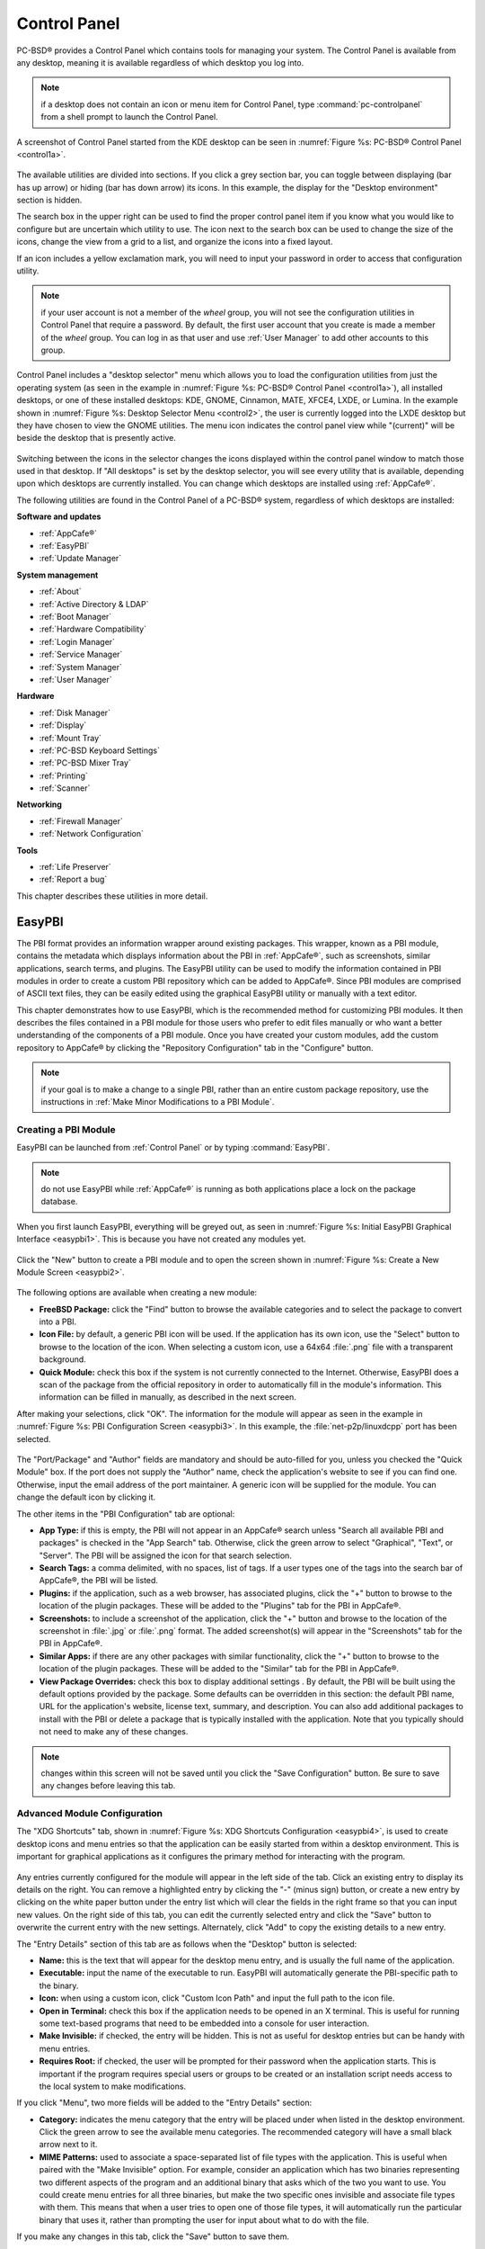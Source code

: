 .. index:: configuration
.. _Control Panel:

Control Panel
*************

PC-BSD® provides a Control Panel which contains tools for managing your system. The Control Panel is available from any desktop, meaning it is available
regardless of which desktop you log into.

.. note:: if a desktop does not contain an icon or menu item for Control Panel, type :command:`pc-controlpanel` from a shell prompt to launch the Control
   Panel.

A screenshot of Control Panel started from the KDE desktop can be seen in :numref:`Figure %s: PC-BSD® Control Panel <control1a>`.

.. _control1a:

.. figure:: images/control1a.png

The available utilities are divided into sections. If you click a grey section bar, you can toggle between displaying (bar has up arrow) or hiding (bar has
down arrow) its icons. In this example, the display for the "Desktop environment" section is hidden.

The search box in the upper right can be used to find the proper control panel item if you know what you would like to configure but are uncertain which
utility to use. The icon next to the search box can be used to change the size of the icons, change the view from a grid to a list, and organize the icons
into a fixed layout.

If an icon includes a yellow exclamation mark, you will need to input your password in order to access that configuration utility.

.. note:: if your user account is not a member of the *wheel* group, you will not see the configuration utilities in Control Panel that require a password.
   By default, the first user account that you create is made a member of the *wheel* group. You can log in as that user and use :ref:`User Manager` to add
   other accounts to this group.

Control Panel includes a "desktop selector" menu which allows you to load the configuration utilities from just the operating system (as seen in the example in
:numref:`Figure %s: PC-BSD® Control Panel <control1a>`), all installed desktops, or one of these installed desktops: KDE, GNOME, Cinnamon, MATE, XFCE4, LXDE, or Lumina.
In the example shown in :numref:`Figure %s: Desktop Selector Menu <control2>`, the user is currently logged into the LXDE desktop but they have chosen to view the GNOME utilities.
The menu icon indicates the control panel view while "(current)" will be beside the desktop that is presently active.

.. _control2:

.. figure:: images/control2.png

Switching between the icons in the selector changes the icons displayed within the control panel window to match those used in that desktop. If "All desktops"
is set by the desktop selector, you will see every utility that is available, depending upon which desktops are currently installed. You can change which
desktops are installed using :ref:`AppCafe®`.

The following utilities are found in the Control Panel of a PC-BSD® system, regardless of which desktops are installed: 

**Software and updates** 

* :ref:`AppCafe®`

* :ref:`EasyPBI`

* :ref:`Update Manager`

**System management** 

* :ref:`About`

* :ref:`Active Directory & LDAP`

* :ref:`Boot Manager`

* :ref:`Hardware Compatibility`

* :ref:`Login Manager`

* :ref:`Service Manager`

* :ref:`System Manager`

* :ref:`User Manager`

**Hardware** 

* :ref:`Disk Manager`

* :ref:`Display`

* :ref:`Mount Tray`

* :ref:`PC-BSD Keyboard Settings`

* :ref:`PC-BSD Mixer Tray`

* :ref:`Printing`

* :ref:`Scanner`

**Networking** 

* :ref:`Firewall Manager`

* :ref:`Network Configuration`

**Tools** 

* :ref:`Life Preserver`

* :ref:`Report a bug`

This chapter describes these utilities in more detail.

.. index:: configuration
.. _EasyPBI:

EasyPBI
=======

The PBI format provides an information wrapper around existing packages. This wrapper, known as a PBI module, contains the metadata which displays information
about the PBI in :ref:`AppCafe®`, such as screenshots, similar applications, search terms, and plugins. The EasyPBI utility can be used to
modify the information contained in PBI modules in order to create a custom PBI repository which can be added to AppCafe®. Since PBI modules
are comprised of ASCII text files, they can be easily edited using the graphical EasyPBI utility or manually with a text editor.

This chapter demonstrates how to use EasyPBI, which is the recommended method for customizing PBI modules. It then describes the files contained in a PBI
module for those users who prefer to edit files manually or who want a better understanding of the components of a PBI module. Once you have created your
custom modules, add the custom repository to AppCafe® by clicking the "Repository Configuration" tab in the "Configure" button. 

.. note:: if your goal is to make a change to a single PBI, rather than an entire custom package repository, use the instructions in :ref:`Make Minor Modifications to a PBI Module`. 

.. index:: EasyPBI
.. _Creating a PBI Module:

Creating a PBI Module 
----------------------

EasyPBI can be launched from :ref:`Control Panel` or by typing :command:`EasyPBI`.


.. note:: do not use EasyPBI while :ref:`AppCafe®` is running as both applications place a lock on the package database.

When you first launch EasyPBI, everything will be greyed out, as seen in :numref:`Figure %s: Initial EasyPBI Graphical Interface <easypbi1>`. This is because you have not created any
modules yet.

.. _easypbi1:

.. figure:: images/easypbi1.png

Click the "New" button to create a PBI module and to open the screen shown in :numref:`Figure %s: Create a New Module Screen <easypbi2>`.

.. _easypbi2:

.. figure:: images/easypbi2.png

The following options are available when creating a new module:

* **FreeBSD Package:** click the "Find" button to browse the available categories and to select the package to convert into a PBI.

* **Icon File:** by default, a generic PBI icon will be used. If the application has its own icon, use the "Select" button to browse to the location of the
  icon. When selecting a custom icon, use a 64x64 :file:`.png` file with a transparent background.

* **Quick Module:** check this box if the system is not currently connected to the Internet. Otherwise, EasyPBI does a scan of the package from the official repository in order to
  automatically fill in the module's information. This information can be filled in manually, as described in the next screen.

After making your selections, click "OK". The information for the module will appear as seen in the example in :numref:`Figure %s: PBI Configuration Screen <easypbi3>`. In this example, the
:file:`net-p2p/linuxdcpp` port has been selected.

.. _easypbi3:

.. figure:: images/easypbi3.png

The "Port/Package" and "Author" fields are mandatory and should be auto-filled for you, unless you checked the "Quick Module" box. If the port does not supply
the "Author" name, check the application's website to see if you can find one. Otherwise, input the email address of the port maintainer. A generic icon will
be supplied for the module. You can change the default icon by clicking it.

The other items in the "PBI Configuration" tab are optional:

* **App Type:** if this is empty, the PBI will not appear in an AppCafe® search unless "Search all available PBI and packages" is checked in the "App Search" tab. Otherwise,
  click the green arrow to select "Graphical", "Text", or "Server". The PBI will be assigned the icon for that search selection. 

* **Search Tags:** a comma delimited, with no spaces, list of tags. If a user types one of the tags into the search bar of AppCafe®, the PBI will be listed.

* **Plugins:** if the application, such as a web browser, has associated plugins, click the "+" button to browse to the location of the plugin packages. These
  will be added to the "Plugins" tab for the PBI in AppCafe®. 

* **Screenshots:** to include a screenshot of the application, click the "+" button and browse to the location of the screenshot in :file:`.jpg` or
  :file:`.png` format. The added screenshot(s) will appear in the "Screenshots" tab for the PBI in AppCafe®. 

* **Similar Apps:** if there are any other packages with similar functionality, click the "+" button to browse to the location of the plugin packages. These
  will be added to the "Similar" tab for the PBI in AppCafe®. 

* **View Package Overrides:** check this box to display additional settings . By default, the PBI will be built using the default options provided by the
  package. Some defaults can be overridden in this section: the default PBI name, URL for the application's website, license text, summary, and description.
  You can also add additional packages to install with the PBI or delete a package that is typically installed with the application. Note that you typically
  should not need to make any of these changes.

.. note:: changes within this screen will not be saved until you click the "Save Configuration" button. Be sure to save any changes before leaving this tab.

.. index:: EasyPBI
.. _Advanced Module Configuration:

Advanced Module Configuration
-----------------------------

The "XDG Shortcuts" tab, shown in :numref:`Figure %s: XDG Shortcuts Configuration <easypbi4>`, is used to create desktop icons and menu entries so that the application can be easily started
from within a desktop environment. This is important for graphical applications as it configures the primary method for interacting with the program.

.. _easypbi4:

.. figure:: images/easypbi4.png

Any entries currently configured for the module will appear in the left side of the tab. Click an existing entry to display its details on the right. You can
remove a highlighted entry by clicking the "-" (minus sign) button, or create a new entry by clicking on the white paper button under the entry list which
will clear the fields in the right frame so that you can input new values. On the right side of this tab, you can edit the currently selected entry and click
the "Save" button to overwrite the current entry with the new settings. Alternately, click "Add" to copy the existing details to a new entry.

The "Entry Details" section of this tab are as follows when the "Desktop" button is selected: 

* **Name:** this is the text that will appear for the desktop menu entry, and is usually the full name of the application.

* **Executable:** input the name of the executable to run. EasyPBI will automatically generate the PBI-specific path to the binary.

* **Icon:** when using a custom icon, click "Custom Icon Path" and input the full path to the icon file.

* **Open in Terminal:** check this box if the application needs to be opened in an X terminal. This is useful for running some text-based programs that need
  to be embedded into a console for user interaction.

* **Make Invisible:** if checked, the entry will be hidden. This is not as useful for desktop entries but can be handy with menu entries.

* **Requires Root:** if checked, the user will be prompted for their password when the application starts. This is important if the program requires special
  users or groups to be created or an installation script needs access to the local system to make modifications.

If you click "Menu", two more fields will be added to the "Entry Details" section: 

* **Category:** indicates the menu category that the entry will be placed under when listed in the desktop environment. Click the green arrow to see the
  available menu categories. The recommended category will have a small black arrow next to it.

* **MIME Patterns:** used to associate a space-separated list of file types with the application. This is useful when paired with the "Make Invisible" option.
  For example, consider an application which has two binaries representing two different aspects of the program and an additional binary that asks which of
  the two you want to use. You could create menu entries for all three binaries, but make the two specific ones invisible and associate file types with them.
  This means that when a user tries to open one of those file types, it will automatically run the particular binary that uses it, rather than prompting the
  user for input about what to do with the file.

If you make any changes in this tab, click the "Save" button to save them.

The "Scripts" tab, shown in :numref:`Figure %s: Scripts Configuration <easypbi5>`, is used to create custom installation and removal scripts for the PBI.

.. _easypbi5:

.. figure:: images/easypbi5.png

If you click on the drop-down menu, you will see a list of available script types, with an icon indicating whether or not a custom script exists in the
module. Selecting a script type will activate a "Create" button if the script does not exist, or will display the full script in a box for editing.

The possible script types are: 

* **post-install.sh**: script run after installation of the PBI.

* **pre-remove.sh**: script run before deletion of the PBI.

If you add or remove any scripts in this tab, click the "Save" button to save them.

The "Service Configuration" tab, shown in :numref:`Figure %s: Service Configuration <easypbi6>`, allows you to setup a remote graphical configuration interface for the application. This is
generally used for services or daemons that do not have a configuration interface and lets the user perform tasks with that service such as modifying runtime
configuration options or starting, stopping, and restarting the service. Any configurations will appear in the "Configuration" tab of AppCafe®.

.. _easypbi6:

.. figure:: images/easypbi6.png

The "Visual Options" list is used to setup the options for controlling the service. To add an entry to this list, click "New Option" which will open the
screen shown in :numref:`Figure %s: Adding a Visual Option <easypbi7>`. 

.. _easypbi7:

.. figure:: images/easypbi7.png

Several fields are available when adding a visual option. Examples for values to use in these fields can be found in the
`service configuration file for irc/bitlbee <https://github.com/pcbsd/pcbsd/blob/master/pbi-modules/irc/bitlbee/service-config.json>`_. A screenshot of
the "Configuration" tab for Bitlbee can be seen in :numref:`Figure %s: Example Configuration Tab <bitlbee1>`.

.. _bitlbee1:

.. figure:: images/bitlbee1.png

The following fields are available when adding a visual option. Example values can be found in the
`README-service-configfile. <https://github.com/pcbsd/pcbsd/blob/master/src-webui/appweb/README-service-configfile>`_.

* **Key:** the option to set.

* **Default Value:** the default value for the option.

* **Option Type:** supported types are *ComboBox*, *NumberBox*, or *TextBox*.

* **Name:** the name that will appear.

* **Description:** the description that will appear.

* **Options List:** appears when the *ComboBox* "Option Type" is selected. Use the "+" and "-" buttons to add or remove options to appear in the list and the
  up and down arrow buttons to order the items in the list.

* **Number Limits:** appears when the *NumberBox* "Option Type" is selected. Set the "Maximum" and "Minimum" numbers for the selection, where the default of
  *0* is unlimited.

* **Text Options:** appears when the *TextBox* "Option Type" is selected. Set the "Max Length" of allowed user input, where the default of *0* is unlimited.
  If the text should be hidden, for example when the user is inputting a password, check the box "Hide Text". 

If you create a new visual option, click the "Configuration Scripts" button as these are required for the service management configuration to work properly.
Three configuration scripts are required: 

* **getconfig.sh:** script for retrieving the current value for a given "Key" from the service configuration.

* **setconfig.sh:** script for changing a configuration value for the service.

* **doneconfig.sh:** script that is run after changing configuration values. Usually used for starting or restarting the service.

Since none of the configuration scripts are created by default, you will need to click the "Create Template" button for each script to open an editable
version of the template. Each template includes a description of the script, how it is run, and lists its input variables. Edit the template as needed and
click the "Save Script" button to save the script. Repeat for each of the three required scripts.

Once you have finished configuring a PBI module, you can create additional modules by clicking the "New" button. To edit an existing module, click the "Load" button and
select the module name.

.. index:: EasyPBI
.. _Bulk Module Creator:

Bulk Module Creator
-------------------

When creating a custom package repository, it can be convenient to quickly create all of the modules for a port category, then customize the modules as needed.
To do this, click :menuselection:`File --> Bulk Module Creator` which will open the screen shown in :numref:`Figure %s: Bulk Module Creator <easypbi8>`.

.. _easypbi8:

.. figure:: images/easypbi8.png

Click the icon next to "Base Directory" and browse to the location to hold the modules. For example, if the custom repository is being created in
:file:`~/myrepo`, browse to that directory.

Next, click the icon next to "Category" and select the ports category to recreate in the "Base Directory". For example, if you select the "accessibility"
category, it will create a directory called :file:`~/myrepo/accessibility/` containing subdirectories which represent the PBI modules for the existing
packages in that directory.

If the selected "Base Directory" and "Category" already exist and you want to overwrite any existing PBI modules, check the box for "Overwrite existing
modules". Otherwise, the Bulk Creator will ignore any existing modules.

If you only want to create certain types of applications, check or uncheck the boxes for the application types: "graphical", "text", "server", "other".
"Other" is any package that does not install any graphical images, does not install any files into :file:`/usr/local/bin/` or :file:`/usr/local/sbin/`, and
does not install any files into :file:`/usr/local/etc/rc.d/`. This generally occurs with packages that just install libraries or plugins, and meta-packages
which do not install anything and just have a bunch of dependencies.

After making your selections, click the "Start" button. A progress bar will indicate the status and summarize the number of
modules built. An example is shown in :numref:`Figure %s: Summary of Modules <easypbi9>`. After reviewing the summary, click the "Close" button to return to the main EasyPBI screen.

.. _easypbi9:

.. figure:: images/easypbi9.png

When creating modules, Bulk Creator will skip the following:

* any existing modules, unless "Overwrite existing modules" is checked

* any package types which were unchecked

* any packages not found in the repository

.. note:: if all modules are skipped, check the Internet connection as Bulk Creator requires Internet access to get the package information it needs.

Repeat for each category that you want to include in the custom repository.

.. index:: EasyPBI
.. _EasyPBI Settings:

EasyPBI Settings
----------------

To edit EasyPBI's settings, click :menuselection:`Configure --> Settings` to open the screen shown in :numref:`Figure %s: EasyPBI Settings <easypbi10>`. 

.. _easypbi10: 

.. figure:: images/easypbi10.png

The options in this screen allow you to configure the following: 

* **Switch User Utility:** the full path to the binary which is used to switch to administrative access. By default, it is :command:`pc-su`.

* **Auto-Detect:** if this button is clicked, a pop-up message will indicate that it will return all of the EasyPBI settings back to their defaults. Click
  "Yes" to do so or "No" to cancel the operation.

* **Modules:** the full path to the directory to save modules which are created with the "New" button.

* **Resources:** the full path to the directory to store any extra resources. These are described in :ref:`PBI Module Components`.

* **Default Icon:** the full path to the default icon used by PBI modules.

The "Configure" menu contains two other options:

* **Package Module:** when this option is clicked, a pop-up message will indicate that a copy of the current module has been packaged within the module
  directory.

* **Refresh Module:** click to refresh the module's settings.

The "Help" menu contains three options:

* **About:** displays the EasyPBI version, license, and development history.

* **FreeBSD Ports:** opens `freshports.org <http://www.freshports.org/>`_ in the default browser.

* **PBI Modules:** opens the PBI Module Builder Guide in the default browser.

.. index:: EasyPBI
.. _PBI Module Components:

PBI Module Components 
----------------------

While EasyPBI is the recommended way for creating PBI modules, it is possible to manually create the various ASCII text files used in the modules. This
section describes the various files that comprise a PBI module. A PBI module is simply a collection of files which controls the contents of the PBI and its
appearance in :ref:`AppCafe®`. 

When creating a PBI module, create a directory on your computer to hold the module's files. For example, if you are creating a PBI module for firefox, create
the following directory using this command::

 mkdir -p ~/my_pbis/www/firefox

As you create the subdirectories and files needed by the PBI module, save them to the directory for that module.

If the application requires the user to read a license agreement, save that license as a file named :file:`LICENSE` in the directory of the PBI module. This
file is optional unless the underlying port is restricted and requires the user to accept a license in order to install and use the software.

The :file:`pbi.conf` file is mandatory. It is a simple shell script that contains the information needed to build the PBI. Here is an example of the
`pbi.conf file for firefox <https://github.com/pcbsd/pcbsd/blob/master/pbi-modules/www/firefox/pbi.conf>`_. When creating your file, modify the PBI-specific
values to meet the needs of the PBI.
::

 #!/bin/sh
 # PBING Module Config

 # -- Program Base Information --
 PBI_ORIGIN="www/firefox"
 PBI_PROGNAME="Firefox"
 PBI_PROGWEB=""
 PBI_PROGAUTHOR="Mozilla"

 # -- Additional repo information (optional) --
 PBI_LICENSE="MPL"
 PBI_TAGS="Firefox,Browser,Web,Mozilla,www"
 PBI_PROGTYPE="Graphical"
 PBI_CATEGORY="Web"

 # -- Additional package to install along with ORIGIN
 PBI_OTHERPKGS="www/linux-c6-flashplugin11 www/nspluginwrapper"

 # -- Optional related packages to show user
 PBI_PLUGINS="www/gecko-mediaplayer www/firefox-i18n java/icedtea-web"

 # -- Space delimited list of URLs to screenshots
 PBI_SCREENSHOTS="http://www.pcbsd.org/appcafe/screenshots/www/firefox/screen1.png http://www.pcbsd.org/appcafe/screenshots/www/firefox/screen2.png"

 # -- Other PBIs which are similar to this PBI
 PBI_RELATED="www/chromium www/opera www/seamonkey"

 export PBI_ORIGIN PBI_PROGNAME PBI_PROGWEB PBI_PROGAUTHOR
 export PBI_LICENSE PBI_TAGS PBI_PROGTYPE PBI_CATEGORY
 export PBI_OTHERPKGS PBI_PLUGINS
 export PBI_SCREENSHOTS PBI_RELATED

Table 8.1a describes the most commonly used variables.

**Table 8.1a: Commonly Used pbi.conf Variables**

+------------------+---------------------------------------------------------------------------------------------------------------------+
| Variable         | Description                                                                                                         |
+==================+=====================================================================================================================+
| PBI_ORIGIN=      | mandatory; the "category/portname" of the FreeBSD package                                                           |
+------------------+---------------------------------------------------------------------------------------------------------------------+
| PBI_PROGNAME=    | mandatory; name of the application                                                                                  |
+------------------+---------------------------------------------------------------------------------------------------------------------+
| PBI_PROGWEB=     | mandatory unless does not exist; website for the application                                                        |
+------------------+---------------------------------------------------------------------------------------------------------------------+
| PBI_PROGAUTHOR=  | mandatory; often found at the website for the application                                                           |
+------------------+---------------------------------------------------------------------------------------------------------------------+
| PBI_LICENSE=     | the type of open source license used by the application                                                             |
+------------------+---------------------------------------------------------------------------------------------------------------------+
| PBI_TAGS=        | a comma separated list (no spaces) of search terms associated with the application                                  |
+------------------+---------------------------------------------------------------------------------------------------------------------+
| PBI_PROGTYPE=    | mandatory; use "Graphical" or "Text"                                                                                |
+------------------+---------------------------------------------------------------------------------------------------------------------+
| PBI_CATEGORY=    | the category to place the application into; click "Browse Categories" within AppCafe to see the list of categories  |
+------------------+---------------------------------------------------------------------------------------------------------------------+
| PBI_OTHERPKGS=   | a space separated list in the format "category/portname" of other applications to bundle into the PBI               |
+------------------+---------------------------------------------------------------------------------------------------------------------+
| PBI_PLUGINS=     | a space separated list in the format "category/portname" of similar packages                                        |
+------------------+---------------------------------------------------------------------------------------------------------------------+
| PBI_SCREENSHOTS= | a space separated list of URLs to screenshots in :file:`.png` or :file:`.jpg` format                                |
+------------------+---------------------------------------------------------------------------------------------------------------------+
| PBI_RELATED=     | a space separated list in the format "category/portname" of similar PBIs                                            |
+------------------+---------------------------------------------------------------------------------------------------------------------+
| export           | mandatory; followed by a list of all of the variables used in the file                                              |
+------------------+---------------------------------------------------------------------------------------------------------------------+


The :file:`resources/` directory can contain extra files you wish copied into the PBI application directory. This is often the best place for the
:file:`LICENSE` file and other files not included with a port.

The :file:`xdg-menu/` and :file:`xdg-desktop/` directories can be used to supply menu and desktop icons, respectively. The file that you place in these
directories should be in the format :file:`pbiname.desktop`. Example 8.1a shows the :file:`firefox.desktop` files for the firefox PBI.

**Example 8.1a: Firefox XDG Entries**::

 more xdg-menu/firefox.desktop
 #!/usr/bin/env xdg-open
 [Desktop Entry] 
 Value=1.0 
 Type=Application 
 Exec=firefox %U 
 Path=
 Icon=share/pixmaps/FireFox-128.png 
 StartupNotify=true 
 Categories=Network;
 Name=Firefox 

 more xdg-desktop/firefox.desktop
 #!/usr/bin/env xdg-open 
 [Desktop Entry] 
 Value=1.0 
 Type=Application 
 Exec=firefox %U 
 Path=
 Icon=share/pixmaps/FireFox-128.png 
 StartupNotify=true 
 Categories=Network;
 Name=Firefox

*Exec=* should reference the PBI's executable and any required switches.

If *Icon=* is blank, the PBI will automatically use the :file:`icon.png` located in the module's directory.

For more details on the XDG menu specifications, refer to the `freedesktop specifications <http://standards.freedesktop.org/menu-spec/menu-spec-1.0.html>`_. 

The :file:`xdg-mime/` directory is used to register file associations according to the
`freedesktop MIME specs <http://standards.freedesktop.org/menu-spec/menu-spec-1.0.html>`_. This requires the creation of an XML file. The example shown in
:numref:`Figure %s: Create a New Module Screen <easypbi2>` adds the
`MIME information for gimp <https://github.com/pcbsd/pcbsd/blob/master/pbi-modules/graphics/gimp/xdg-mime/gimp-xdg.xml>`_, so that it can be available as an application choice
in a web browser: 

**Example 8.1b: Gimp MIME Info**::

 more xdg-mime/gimp-xdg.xml
 <?xml version="1.0"?>
 <mime-info xmlns='http://www.freedesktop.org/standards/shared-mime-info'>
 <mime-type type="application/x-gimp">
 <comment>Gimp File</comment>
 <glob weight="100" pattern="*.xcf"/>
 <glob weight="100" pattern="*.XCF"/>
 </mime-type>
 </mime-info>

.. index:: configuration
.. _About:

About
=====

The "About" icon of Control Panel can be used to quickly find information about the PC-BSD® system. To start the application, double-click its icon in
Control Panel or type :command:`about-gui`. An example is seen in :numref:`Figure %s: About Information <about1a>`. 

.. _about1a:

.. figure:: images/about1a.png

The displayed information includes the version of PC-BSD® and the PC-BSD® utilities, whether the system is using the PRODUCTION or EDGE package set, the
hostname of the system, the underlying version of FreeBSD, the architecture, the name of the kernel (ident), the type of CPU, and the amount of installed
memory.

If you click the "System components" button, the X.org version and revision numbers of the PC-BSD command line and graphical utilities will be displayed, as
seen in the example shown in :numref:`Figure %s: System Components Screen <about2a>`. 

.. _about2a:

.. figure:: images/about2a.png

If you click "Back" and then the "Desktop environments" button, the currently installed desktops and their versions will be displayed, as seen in the example
in :numref:`Figure %s: Desktop Environments Screen <about3a>`.

.. _about3a:

.. figure:: images/about3a.png

.. index:: configuration
.. _Active Directory & LDAP:

Active Directory & LDAP
=======================

The "Active Directory & LDAP" icon is used for managing connections to an Active Directory or OpenLDAP domain. If your network contains an Active Directory or
OpenLDAP server, use this icon to input the settings needed to connect to your account information stored on the network.

This utility is to manage the settings of the client, not the Active Directory or OpenLDAP server itself. This application also needs more testing from users.
If you have trouble using this utility or find a bug, please post the details using the :ref:`Report a bug` tool.

To start the application, double-click its icon in Control Panel or type :command:`pc-su pc-adsldap`. You will be prompted to input your password.
:numref:`Figure %s: Initial Active Directory & LDAP Screen <ldap1>` shows the configuration utility with the Active Directory tab open.

.. _ldap1:

.. figure:: images/ldap1.png

.. note:: to prevent "DNS Update for localhost.pcbsd-3881 failed: ERROR_DNS_UPDATE_FAILED" errors, set the PC-BSD® hostname to include the realm name. For
   example, if the current hostname is "pcbsd-3881" and the realm name is "maloney.local", change the hostname to "pcbsd-3881.maloney.local" in
   :menuselection:`Control Panel --> Network Configuration (Advanced) -->  Misc`.

If you need to connect to a network running Active Directory, check the box "Enable Active Directory". This will change the greyed-out status of the rest of
the screen, allowing you to configure the following: 

* **Domain Name (DNS/Realm-Name):** input the name of the Active Directory domain (e.g. *example.com*) or child domain (e.g. *sales.example.com*). This
  setting is mandatory.

* **NetBIOS Name:** input the hostname of the PC-BSD® system as listed in the :ref:`About` icon.

* **Workgroup Name:** input the name of the Windows workgroup. Unless the administrator has changed it, the default workgroup name is *WORKGROUP*.

* **Allow Trusted Domains:** only check this box if the network has
  `active domain/forest trusts <https://technet.microsoft.com/en-us/library/cc757352(WS.10).aspx>`_. 

* **Administrator Name:** input the name of the Active Directory Administrator account.

* **Administrator Password:** input and confirm the password for the Active Directory Administrator account.

The values that you input using this GUI are saved to :file:`/usr/local/etc/pc-activedirectory.conf` and :file:`/usr/local/etc/smb4.conf`.

.. note:: once you enable AD, you can no longer configure auto login in :ref:`Login Manager` as users will now authenticate with the Active Directory server.

:numref:`Figure %s: Managing LDAP Client Settings <ldap2>` shows the configuration utility with the LDAP tab open.

.. _ldap2:

.. figure:: images/ldap2.png

If you need to connect to a network which contains a configured LDAP server, check the box "Enable LDAP". This will change the greyed-out status of the rest
of the screen, allowing you to configure the following: 

* **Hostname:** input the hostname or IP address of the OpenLDAP server. This setting is mandatory.

* **Base DN:** input the top level of the LDAP directory tree to be used when searching for resources (e.g. *dc=test,dc=org*).

* **Allow Anon Binding:** only check this box if the LDAP server allows read and write access without requiring authentication.

* **Root bind DN:** input the name of the administrative account on the LDAP server (e.g. *cn=Manager,dc=test,dc=org*).

* **Root bind password:** input the password for the "Root bind DN".

* **Password Encryption:** select a type supported by the LDAP server, choices are: "clear" (unencrypted), "crypt", "md5", "nds", "racf", "ad", or "exop".

* **User Suffix:** this setting is optional and is usually a department or company name. The input value will be added to the name when a user account is
  added to the LDAP directory 

* **Group Suffix:** this setting is optional and is usually a department or company name. The input value will be added to the name when a group is added to
  the LDAP directory.

* **Password Suffix:** this setting is optional. The input value will be added to the password when a password is added to the LDAP directory.

* **Machine Suffix:** this setting is optional and usually represents a description such as server or accounting. The input value will be added to the name
  when a system is added to the LDAP directory.

* **Encryption Mode:** choices are "NONE", "SSL", or "TLS". The selected type must be supported by the LDAP server.

* **Self Signed Certificate:** used to verify the certificate of the LDAP server if SSL connections are used. Paste the output of the command 
  :command:`openssl s_client -connect server:port -showcerts`.

* **Auxiliary Parameters:** `ldap.conf(5) <http://www.openldap.org/software/man.cgi?query=ldap.conf>`_ options, one per line, not covered by other options in
  this screen.

The values that you input into this tab are saved to :file:`/usr/local/etc/pc-ldap.conf`.

If you are new to LDAP terminology, you may find it useful to skim through the
`OpenLDAP Software 2.4 Administrator's Guide <http://www.openldap.org/doc/admin24/>`_. 

.. index:: configuration
.. _Boot Manager:

Boot Manager
============

PC-BSD® supports a feature of ZFS known as multiple boot environments (BEs). With multiple boot environments, the process of updating software becomes a
low-risk operation as you can backup your current boot environment before upgrading or making software updates to your system. If needed, you also have the
option of booting into a backup boot environment. For example: 

* If you are making software changes to a boot environment, you can take a snapshot of that environment at any stage during the modifications.

* You can save multiple boot environments on your system and perform various updates on each of them as needed. You can install, test, and update different
  software packages on each.

* You can mount a boot environment in order to :command:`chroot` into the mount point and update specific packages on the mounted environment.

* You can move a boot environment to another machine, physical or virtual, in order to check hardware support.

.. note:: for boot environments to work properly, **do not delete the default ZFS mount points during installation.** The default ZFS layout ensures that when
   boot environments are created, the :file:`/usr/pbi/`, :file:`/usr/local/`, :file:`/usr/home/`, :file:`/usr/ports/`, :file:`/usr/src/` and
   :file:`/var/` directories remain untouched. This way, if you rollback to a previous boot environment, you will not lose data in your home directories, any
   installed applications, or downloaded src or ports. During installation, you can add additional mount points, just don't delete the default ones.

To create and manage boot environments using a graphical interface, go to :menuselection:`Control Panel --> Boot Manager` or type
:command:`pc-su pc-bootconfig`. You will be prompted to enter your password.

PC-BSD® automatically creates a boot environment whenever it updates the operating system or installed software. In the example shown in
:numref:`Figure %s: Managing Boot Environments <be1>`, there
is an entry named *default* that represents the original installation and an entry that was created when the operating system was updated to patch level 20.

.. _be1:

.. figure:: images/be1.png

To ensure that the files that the operating system needs are included when the system boots, all boot environments include :file:`/usr`, :file:`/usr/local`,
and :file:`/var`. User-specific data is **not** included in the boot environment. This means that :file:`/usr/home`, :file:`/usr/jails`, :file:`/var/log`,
:file:`/var/tmp`, and :file:`/var/audit` will not change, regardless of which boot environment is selected at system boot.

From top to bottom, the icons on the far left are used to: 

**Create:** a new boot environment. You should do this before making any changes to the system that may impact on your current boot environment. You will be
prompted for a name which can only contain letters or numbers. Once you click "OK", the system will create the environment, then add it to the list of boot
environments.

**Remove:** will delete the highlighted boot environment. You can not delete the boot environment which has a "Running" status of *Yes* as that is the current
boot environment.

**Copy:** creates a copy of an existing boot environment.

**Rename:** used to rename the highlighted boot environment. The name is what appears in the boot menu when the system boots. You cannot rename the BE you are
currently booted into and an error message will occur if you try to do so.

**Activate:** tells the system to boot into the highlighted boot environment at next system boot. The "Default" will change to *Yes*, but the "Running" will
remain the same. In other words, "Running" refers to the boot environment the system last booted into (is currently running from) whereas "Default" indicates
which boot environment the system will boot into at next system boot.

This screen also lets you set the "Maximum auto-generated boot environments". The default is *5* and the range is from *1* to *10*. PC-BSD® automatically
creates a boot environment before updating any software and the operating system as well as before applying a system update. Once the configured maximum
number of boot environments is reached, PC-BSD® will automatically prune (delete) the oldest automatically created boot environment. However, it will not
delete any boot environments you create manually.

Whenever there are multiple boot environments, a boot menu similar to the one seen in :numref:`Figure %s: Boot Menu With Multiple Boot Environments <be4>` will appear for two seconds during
system boot. If you do not pause this screen, the system will automatically boot into either the last "Running" boot environment or, if you have activated another boot environment, the
environment that was set as the "Default". 

.. _be4:

.. figure:: images/be4.png

The "Boot Environment Menu" entry indicates that multiple boot environments are available. To browse the available boot environments, press the :kbd:`spacebar` to pause the screen,
arrow down to "Boot Environment Menu" and press :kbd:`Enter`. In the example shown in :numref:`Figure %s: Boot Menu Shows Created Boot Environments <be2>`, two boot environments are
available. The entry with "default" in the name indicates the date and time of the initial installation. The first boot entry indicates the operating system's current patch level and the
date the system was updated. It is first in the boot order and since it is highlighted in blue, it is the active boot environment, or the one the system will boot into unless another BE is
manually selected in this menu. Use the arrow keys to highlight the boot environment you would like to boot into, and press :kbd:`Enter` to continue booting into the selected boot
environment. 

.. _be2:

.. figure:: images/be2.png

To customize the appearance of the boot menu, click the "Grub Configuration" tab in Boot Manager to see the screen seen in :numref:`Figure %s: Managing GRUB Configuration <be3a>`. 

.. _be3a:

.. figure:: images/be3a.png

The fields in this screen are used to configure the:

* **Theme File:** used to customize the look of the GRUB menu. The theme file format is described in
  `this section of the GRUB Manual <http://www.gnu.org/software/grub/manual/html_node/Theme-file-format.html>`_. The
  `GRUB 2 Theme Reference <http://wiki.rosalab.ru/en/index.php/Grub2_theme_/_reference>`_ provides additional information.

* **Font File:** before a font can be used in the GRUB menu, it must first be converted to :file:`.pf2` format using the :command:`grub-mkfont(1)` command.

* **Timer:** sets the delay time for accessing the GRUB menu. By default it is 2 seconds, so if you find that the time to access the menu goes by too quickly,
  increase this timer.

* **Custom Entries:** if you have an existing GRUB configuration that you would like to add to the menu, cut and paste it into the box. Refer to the
  `GRUB Manual <http://www.gnu.org/software/grub/manual/grub.html>`_ for more information on creating a custom GRUB configuration.

If you make any changes in this tab, the two buttons below "Settings" or "Custom Entries" will be activated. Use them to save your changes or to re-load the
GRUB configuration. If you forget to do so, a pop-up message will remind you that you have unsaved changes when you exit Boot Manager. If you do not save the
changes using these buttons, the boot menu will remain the same.

.. note:: the "Emergency Services" menu can be used to "Rebuild GRUB Menu" or to "Restore GRUB Defaults". If you make any changes to
   :file:`/boot/loader.conf`, remember to use the "Rebuild GRUB Menu" so that GRUB is aware of the changes to this file.

.. index:: boot manager
.. _Managing Boot Environments from the Command Line:

Managing Boot Environments from the Command Line
------------------------------------------------

If you are running TrueOS® or prefer to use the command line, you can manage boot environments using the :command:`beadm` command as the superuser. For
example, this command creates a boot environment named *beforeupgrade*::

 beadm create beforeupgrade
 GRUB configuration updated successfully
 Created successfully

To view all boot environments, use the :command:`list` command::

 beadm list
 BE                                  Active Mountpoint  Space Created             Nickname
 default                             -      -            8.4G 2015-05-07 10:14    default
 10.1-RELEASE-p20-up-20150512_114505 NR     /           33.1G 2015-05-12 10:57    10.1-RELEASE-p20-up-20150512_114505
 beforeupgrade                       -      -            8.2M 2015-05-12 17:30    beforeupgrade

The possible flags in the "Active" field are as follows: 

* **R:** active on reboot 

* **N:** active now 

* **-:** inactive 

In this example, the current boot environment is called *10.1-RELEASE-p20-up-20150512_114505*, it is active now, will be used at next reboot, and it is mounted. The newly created
*beforeupgrade* boot environment exists, but is inactive and unmounted. To activate the new boot environment::

 beadm activate beforeupgrade
 GRUB configuration updated successfully
 Activated successfully

 beadm list
 BE                                  Active Mountpoint  Space Created             Nickname
 default                             -      -            8.4G 2015-05-07 10:14    default
 10.1-RELEASE-p20-up-20150512_114505 N      /           12.6M 2015-05-12 10:57    10.1-RELEASE-p20-up-20150512_114505
 beforeupgrade                       R      -           33.1G 2015-05-12 17:30    beforeupgrade

The flags now indicate that the system is currently booted into *10.1-RELEASE-p20-up-20150512_114505*, but at next boot the system will boot into *beforeupgrade*.

The boot menu configuration can be found in the ASCII text file :file:`/usr/local/etc/default/grub`::

 more /usr/local/etc/default/grub
 GRUB_THEME=/boot/grub/themes/pcbsd/theme.txt
 GRUB_FONT=/boot/grub/pcbsdfont.pf2
 GRUB_HIDDEN_TIMEOUT_QUIET=false
 GRUB_TIMEOUT=2
 
To modify the maximum number of boot environments, change the number of this variable in :file:`/usr/local/etc/pcbsd.conf`::

 MAXBE: 5
 
Note that valid values range from *1* to
*10*.

.. index:: configuration
.. _Hardware Compatibility:

Hardware Compatibility
======================

The PC-BSD® installer allows you to quickly determine if your system's video card, Ethernet card, wireless device, and sound card are compatible with
PC-BSD®. 

A "Hardware Compatibility" icon in Control Panel provides a quick overview of the system's detected hardware. To start the application, double-click its icon
in Control Panel or type :command:`pc-sysinstaller -checkhardware`.

In the example shown in :numref:`Figure %s: Sample Hardware Compatibility <hardware>`, this system has a detected NVIDIA video card with a configured resolution of 1600x900, one Ethernet
device using the `em(4) <http://www.freebsd.org/cgi/man.cgi?query=em&apropos=0&sektion=4>`_ driver, and one wireless device using the
`iwn(4) <http://www.freebsd.org/cgi/man.cgi?query=iwn&apropos=0&sektion=4>`_ driver. Currently no sound card is detected, meaning that the user should
configure and test their sound card using the instructions in :ref:`PC-BSD Mixer Tray`. 

Hardware that is currently incompatible may show with a green checkbox after a system upgrade or update. This indicates that the update added the driver for
the device.

.. _hardware:

.. figure:: images/hardware.png

.. index:: configuration
.. _Login Manager:

Login Manager
=============

A Login Manager utility is available in Control Panel. :numref:`Figure %s: Login Manager <login2>` shows the initial screen when you click on this icon in Control Panel or type
:command:`pc-su pc-dmconf` at the command line. Note that this utility will prompt you for your password.

.. _login2:

.. figure:: images/login2.png

For security reasons, PC-BSD® defaults to a login screen. This means that users are required to input their password before logging into the PC-BSD® system.
If you are the only user on the PC-BSD® computer, always use the same window manager, and do not consider it a security risk for the system to automatically
boot into that window manager, you can enable auto-login using the "Auto login" tab.

As seen in the example in :numref:`Figure %s: Login Manager <login2>`, the "Enable auto login" box is unchecked by default. If you check the box, the "Auto login user" drop-down menu will be
activated. Select the user account to automatically login as. If desired, the "Time Delay" can be changed to control how long the login manager will wait for
the user to cancel the automated login. Do not set this setting too low if there are times that you wish to login as a different user or to select a different
desktop. When finished, click "Apply" and you will be prompted to input the selected user's password.

.. note:: this change requires a reboot. Once the system is rebooted, a login screen will no longer appear unless the user interrupts the automatic boot or
   until this setting is changed again in Login Manager.

The "Remote login" tab, shown in :numref:`Figure %s: Configuring Remote Login <login3>`, is used to enable a remote user to connect to a desktop session using
`VNC <https://en.wikipedia.org/wiki/Virtual_Network_Computing>`_. Check the "Enable Remote Desktop (VNC)" box to enable this service. When you click "Apply", you will
be prompted for your password as well as the remote login password to use for the VNC session. Reboot in order to activate the VNC service over port 5900. You will also
need to open TCP port 5900 using :ref:`Firewall Manager`. You can test the connection using the "vnc" option of KRDC (shown in :numref:`Figure %s: Creating a Connection Using KRDC <krdc1>`)
or from another VNC client.

.. _login3:

.. figure:: images/login3.png

.. warning:: use **extreme caution** when enabling this option as it makes your system available to anyone over the network. There is an additional risk when
   a user logs in over VNC as their password is sent in clear text. If you need someone to access your PC-BSD® system to assist with troubleshooting,
   consider using :ref:`Remote Desktop` instead, which allows you to send an invitation to connect. Always disable any type of remote login **immediately**
   after finishing your troubleshooting session. If you are instead using this option to login to your desktop from a remote location such as work or school,
   configure your network's firewall to only allow VNC connections from the specific IP address you will be using to make the connection.

The "Misc" tab is shown in :numref:`Figure %s: Miscellaneous Options <login4a>`.

.. _login4a:

.. figure:: images/login4a.png

This screen provides the following options:

**Enable "show password" button:** by default, when a user types their password at the login prompt shown in :numref:`Figure %s: Optional Services <optional1a>`, "*" characters are displayed
as the password is typed in order to prevent another user from seeing the password as it is typed. When the  "Enable "show password" button" box is checked, and the user clicks the lock icon
next to the typed password in the login screen, the asterisks will change to reveal the password.

**Allow Stealth Sessions:** if this box is checked, a "Stealth Session" checkbox is added to the login menu, as seen in :numref:`Figure %s: Logging Into a Stealth Session <stealth>`.
When a user logs into a stealth session, meaning that they check the "Stealth Session" box in the login menu, a temporary, encrypted zvol is created, mounted, and used as a temporary
home directory. When the user logs out, the zvol is destroyed, along with the contents of that temporary home directory. This allows a user to temporarily use a PC-BSD® system without
leaving any data from their login session on the PC-BSD® system. This can be useful, for example, to allow a publicly accessible system to support multiple, transient users. It also
allows you to login and run applications as if on a fresh system each time. Should the system be rebooted before you logout of the stealth session, the one-time key is lost, rendering
the data useless. A stealth session is similar to a web browser's private mode, except for your entire desktop session.

.. warning:: if you log into a stealth session, do not save any data to your home directory as it will be destroyed at logout. If your intent is to safely interact with a
   PC-BSD® system while retaining the data in your home directory, use :ref:`PersonaCrypt` instead.

**Display available users:** by default, the list of available users is displayed in the login screen. To hide this list and force the user to input their username, uncheck
this box. For security reasons, the Login Manager will refuse logins from the *root* and *toor* accounts.

**Allow Valid Users with UID under 1000:** check this box if you have imported existing users with a UID under 1000, for example from a Solaris NIS server. Checking this box
will activate the "Additional Excluded Users" field. You can then use the "+" icon to add an existing user to the exclude list. To remove a user from the exclude list, highlight their
entry and click the "-" icon.

.. _stealth:

.. figure:: images/stealth.png

.. index:: configuration
.. _Service Manager:

Service Manager
===============

Service Manager, seen in :numref:`Figure %s: Managing Services Using Service Manager <service>`, provides a graphical utility for managing PC-BSD® services.

.. _service:

.. figure:: images/service.png

Buttons make it easy to start, stop, or restart services and to set the highlighted service to be enabled or disabled whenever the system boots. To access
this utility, go to PC-BSD® :menuselection:`Control Panel --> Service Manager` or type :command:`pc-su pc-servicemanager`. You will be prompted for your
password.

By default, services will be listed alphabetically. You can reorder the services by clicking on the "Service Name", "Running", or "Enabled" headers. Service
Manager is a graphical front-end to the rc scripts located in :file:`/etc/rc.d`.

If you do not know what a service does, do not change its settings in Service Manager. If you would like to learn more about a service, try seeing if there is
a man page for it. For example, type :command:`man apm` or :command:`man bootparamd`. If a man page does not exist, try seeing what man pages are associated
with that keyword. For example::

 apropos accounting
 ac(8) - connect time accounting
 acct(2) - enable or disable process accounting
 acct(5) - execution accounting file
 accton(8) - enable/disable system accounting
 ipfw(4) - IP packet filter and traffic accounting
 pac(8) - printer/plotter accounting information
 pam_lastlog(8) - login accounting PAM module
 sa(8) - print system accounting statistics

.. index:: configuration
.. _System Manager:

System Manager
==============

This section describes the various tasks that can be performed using the graphical System Manager utility. System Manager can be accessed from
:menuselection:`Control Panel --> System Manager` or by typing :command:`pc-su pc-sysmanager`. You will be prompted to input your password.

The "General" tab, shown in :numref:`Figure %s: General Tab of System Manager Utility <system1>`, displays the following system information: 

* the version numbers for the PC-BSD® base and its command-line and graphical utilities

* the version of the underlying FreeBSD base 

* the CPU type and speed 

* the amount of physical memory 

.. _system1:

.. figure:: images/system1.png

The "Generate" button can be used to create a report that includes the following items: 

* a listing of the installed components and their versions

* the output of the :command:`dmesg` command, which shows messages from the kernel 

* the last few lines of the :file:`/var/log/messages` log file 

* the output of the :command:`pciconf -lv` command, which lists all the devices that were found when the system booted 

* your X configuration file, which shows your display settings 

* your :file:`/etc/rc.conf` file, which shows your startup settings 

* your :file:`/boot/loader.conf` file, which shows which drivers are loaded at boot time 

* the output of the command :command:`df -m`, which shows your amount of free disk space 

* a listing from the :command:`top` command, which shows the currently running processes 

When you click the "Generate" button, you will be prompted to input the name and location of the text file that will be created. Since it is a text file, you
can view its contents in any text editor. When troubleshooting your system, this file is handy to include when you :ref:`Report a bug`.

During the installation of PC-BSD® you had an opportunity to install FreeBSD source and ports. If you did not and wish to do so after installation, use the
"Tasks" tab of System Manager, shown in :numref:`Figure %s: Tasks Tab of the System Manager Utility <system2>`.

.. _system2:

.. figure:: images/system2.png

This tab provides a graphical interface for installing system source or the ports tree using :command:`git`.

If you click the "Fetch PC-BSD System Source" button, a pop-up menu will display the download process. The source will be saved to :file:`/usr/src/`. Once the
download is complete, a "Finished!" message will appear and you can click the "Close" button to exit this screen.

If you click the "Fetch PC-BSD Ports Tree" button, a message will indicate that ports are being fetched and will indicate when this is complete by adding a
"Finished!" message to the lower left corner of the message. Ports will be installed to :file:`/usr/ports/`.

The "Misc" tab of System Manager is seen in :numref:`Figure %s: Misc Tab of the System Manager Utility <system3>`.

.. _system3:

.. figure:: images/system3.png

This tab contains a checkbox to "Force IBUS keyboard input". Check this box if you wish to to input Chinese, Japanese, Korean or Indic characters using a
Latin keyboard.

.. index:: configuration
.. _User Manager:

User Manager
============

The PC-BSD® User Manager utility allows you to easily add and delete users and groups, as well as change a user's or the administrative password. To access
this utility, go to :menuselection:`Control Panel --> User Manager` or type :command:`pc-su pc-usermanager`. You will need to input your password in order to
access this utility.

.. index:: users
.. _Managing User Accounts:

Managing User Accounts
----------------------

In the example shown in :numref:`Figure %s: Viewing User Accounts in User Manager <user1>`, the system has two user accounts. The *dru* account has the ability to become the superuser
as the "Can administrate system" checkbox is checked.

.. _user1:

.. figure:: images/user1.png

If you click the "Remove" button for a highlighted user, a pop-up menu will ask if you would like to also delete the user's home directory (along with all of
their files). If you click "No", the user will still be deleted but their home directory will remain. If you have only created one user account, the "Remove"
button will be greyed out as you need at least one user to be able to login to the PC-BSD® system.

.. note:: while a removed user will no longer be listed, the user account will not actually be deleted until you click the "Apply" button. A pop-up message
   will indicate that you have pending changes if you close User Manager without clicking "Apply". If you change your mind, click "No" and the user account
   will not be deleted; otherwise, click "Yes" and the user will be deleted and User Manager will close.

The password for any user can be changed by first highlighting the user name then clicking the "Change Password" button. You will not be prompted for the old
password in order to reset a user's password; this can be handy if a user has forgotten their password and can no longer log into the PC-BSD® system. If you
click the "Change Admin Password" button, you can change the root user's password.

If you click the "Advanced View" button, this screen will change to show all of the accounts on the system, not just the user accounts that you created. An
example is seen in :numref:`Figure %s: Viewing All Accounts and Their Details <user2>`. 

.. _user2:

.. figure:: images/user2.png

The accounts that you did not create are known as system accounts and are needed by the operating system or installed applications. Do **not** delete
any accounts that you did not create yourself as doing so may cause a previously working application to stop working. "Advanced View" provides additional
information associated with each account, such as the user ID number, full name (description), home directory, default shell, and primary group. System
accounts usually have a shell of *nologin* for security reasons, meaning that an attacker can not try to login to the system using that account name.

:numref:`Figure %s: Creating a New User Account <user3>` shows the add user account creation screen that opens when you click the "Add" button.

.. _user3:

.. figure:: images/user3.png

.. note:: if you click the "Add" button while in "Simple View", you will only be prompted to enter the username, full name, and password.

This screen is used to input the following information when adding a new user or system account: 

**Full Name:** this field provides a description of the account and can contain spaces. If it is a user account, use the person's first and last name. If it
is a system account, input a description to remind you which application uses the account.

**Username:** the name the user will use when they log in to the system; it is case sensitive and can not contain any spaces. If you are creating a system
account needed by an application, use the name provided by the application's installation instructions. If the name that you choose already exists as an
account, it will be highlighted in red and the utility will prompt you to use another name.

**Home Directory:** leave this field empty for a user account as the system will automatically create a ZFS dataset for the user's home directory under
:file:`/usr/home/username`. However, if you are creating a system account it is important to override this default by typing in :file:`/var/empty` or
:file:`/nonexistent` unless the application's installation instructions specify that the account needs a specific home directory.

**Shell:** this drop-down menu contains the shells that are available to users when they are at a command prompt. You can either keep the default or select a
shell which the user prefers.

**UID:** by default, the user will be assigned the next available User ID (UID). If you need to force a specific UID, you can set it here. Note that you
cannot set a UID lower than 1001 or specify a UID that is already in use by another user account.

**Primary Group:** if you leave the default button of "New Group" selected, a group will be created with the same name as the user. This is usually what you
want unless you are creating a system account and the installation instructions specify a different group name. Note that the drop-down menu for specifying a
group name will only show existing groups, but you can quickly create a group using the "Groups" tab.

**Password:** the password is case-sensitive and needs to be confirmed.

Once you have made your selections, press the "Save" button to create the account.

.. index:: users
.. _PersonaCrypt:

PersonaCrypt
------------

Beginning with 10.1.2, PC-BSD® provides support for PersonaCrypt. A PersonaCrypt device is a removable USB media, such as a USB stick, which has been formatted with ZFS
and encrypted with GELI. This device is used to hold a specific user's home directory, meaning that they can securely transport and access their personal files on any
PC-BSD® 10.1.2 or higher system. This can be used, for example, to securely access one's home directory from a laptop, home computer, and work computer. The device is
protected by an encryption key and a password which is, and should be, separate from the user's login password.

.. note:: when a user is configured to use a PersonaCrypt device, that user can not login using an unencrypted session on the same system. In other words, the PersonaCrypt username is
   reserved for PersonaCrypt use. If you need to login to both encrypted and unencrypted sessions on the same system, create two different user accounts, one for each type of session.

PersonaCrypt uses GELI's ability to split the key into two parts: one being your passphrase, and the other being a key stored on disk. Without both of these parts, the
media cannot be decrypted. This means that if somebody steals the key and manages to get your password, it is still worthless without the system it was paired with.

.. warning:: USB devices can and do eventually fail. Always backup any important files stored on the PersonaCrypt device to another device or system.

Advanced Mode can be used to initialize a PersonaCrypt device for any created user, **except** for the currently logged in user. In the example shown in
:numref:`Figure %s: Initialize PersonaCrypt Device <user5>`, a new user, named *dlavigne*, has been created and the entry for that user has been clicked.

.. _user5: 

.. figure:: images/user5.png

Before a user is configured to use PersonaCrypt on a PC-BSD® system, two buttons are available in the "PersonaCrypt" section of "Advanced Mode". Note that this section is hidden
if the currently logged in user is selected. Also, if you have just created a user and do not see these options, click "Apply" then re-highlight the user to display these options:

* **Import Key:** if the user has already created a PersonaCrypt device on another PC-BSD® system, click this button to import a previously saved copy of the key associated with
  the device. Once the key is imported, the user can now login to this computer using PersonaCrypt.

* **Initialize Device:** used to prepare the USB device that will be used as the user's home directory.

To prepare a PersonaCrypt device for this user, insert a USB stick and click "Initialize Device". A pop-up menu will indicate that the current contents of the device
will be wiped and that the device must be larger than the user's current home directory.

.. warning:: since the USB stick will hold the user's home directory and files, ensure that the stick is large enough to meet the anticipated storage needs of the home directory. Since
   the stick will be reformatted during the initialization process, make sure that any current data on the stick that you need has been copied elsewhere. Also, the faster the
   stick, the better the user experience while logged in.

Press "OK" in the pop-up menu. This will prompt you to input and confirm the password to associate with the device. Another message will ask if you are ready. Click "Yes" to
initialize the device. The User Manager screen will be greyed out while the device is prepared. Once the initialization is complete, the User Manager screen will change to
display the device's key options, as seen in :numref:`Figure %s: PersonaCrypt Key Options <user6>`.

.. _user6:

.. figure:: images/user6.png

The following options are now available:

* **Export Key:** used to create a copy of the encryption key so that it can be imported for use on another PC-BSD® system.

* **Disable Key (No Data):** used to uninitialize the PersonaCrypt device on this system. Note that the device can still be used to login to other PC-BSD® systems.

* **Disable Key (Import Data):** in addition to uninitializing the PersonaCrypt device on this system, copy the contents of the user's home directory to this system.

Once a user has been initialized for PersonaCrypt on the system, their user account will no longer be displayed when :ref:`Logging In` **unless** their PersonaCrypt device is
inserted. Once the USB device is inserted, the login screen will add an extra field, as seen in the example shown in Figure 4.8b.

.. note:: if the "Allow Stealth Sessions" checkbox has been checked in :menuselection:`Control Panel --> Login Manager --> Misc`, PersonaCrypt users will still be displayed in the
   login menu, even if their USB device is not inserted. This is to allow those users the option to instead login using a stealth session. See :ref:`Login Manager` for more information
   about stealth sessions.

In the field with the yellow padlock icon, input the password for the user account. In the field with the grey USB stick icon, input the password associated with the
PersonaCrypt device.

.. warning:: To prevent data corruption and freezing the system **DO NOT** remove the PersonaCrypt device while logged in! Always log out of your session before physically
   removing the device.

.. index:: users
.. _Managing Groups:

Managing Groups
---------------

If you click the "Groups" tab, you can view all of the groups on the system, as seen in :numref:`Figure %s: Managing Groups Using User Manager <user4>`. 

.. _user4: 

.. figure:: images/user4.png

This screen has 3 columns: 

**Groups:** shows all of the groups on the system.

**Available:** shows all of the system and user accounts on the system in alphabetical order.

**Members:** indicates if the highlighted group contains any user accounts.

To add an account to a group, highlight the group name in the "Groups" column. Then, highlight the account name in the "Available" column. Click the right arrow
and the selected account will appear in the "Members" column. You should only add user accounts to groups that you create yourself or when an application's
installation instructions indicate that an account needs to be added to a group.

If you click the "Add" button, a pop-up menu will prompt you for the name of the new group. Once you press "OK", the group will be added to the "Groups"
column.

If you click the "Remove" button, the highlighted group will automatically be deleted after you press the "Apply" button, so be sure to do this with care.
Again, do **not** remove any groups that you did not create yourself or applications that used to work may stop working.

.. index:: configuration
.. _Disk Manager:

Disk Manager
============

The PC-BSD® Disk Manager can be used to manage ZFS pools and datasets as well as the disks attached to the system. To access this utility, use
:menuselection:`Control Panel --> Disk Manager` or type :command:`pc-su pc-zmanager` from within an xterm. You will need to input your password in order to
access this utility.

As seen in the example in :numref:`Figure %s: Viewing the System's ZFS Datasets <disk1>`, the utility will open in the "ZFS Filesystems" tab and will display the system's ZFS datasets
and their snapshots, the amount of space available to each dataset, and the amount of space each dataset is using.

.. _disk1:

.. figure:: images/disk1.png

The name of the pool in this example is *tank1*. If the system has multiple pools, click the green arrow to select the desired pool.

If you right-click the pool name under "Filesystems", the following options are available: 

* **Mount:** whether or not the filesystem can be mounted depends upon the value of the "canmount" property of the dataset.

* **Create new dataset:** :numref:`Figure %s: Creating a New ZFS Dataset <disk2>` shows the options that are available when you create a new dataset.

* **Create a clone dataset:** creates a copy of the dataset.

* **Take a snapshot:** will prompt for the name of the snapshot. The field is pink to remind you to type the snapshot name in immediately after the pool name
  and *@* symbol. In this example, *tank1@* will be displayed in the name field. An example snapshot name could be *tan1k@snapshot1* or *tank1@201505181353* to
  denote the date and time the snapshot was created. The snapshot creation will be instantaneous and the new snapshot will be added to the list of datasets
  and will have a camera icon. Click the entry for the snapshot entry if you wish to rename it, clone it, destroy it, rollback the system to that point in
  time, or edit its properties. If you forget when you made the snapshot, pick "Edit properties" from the snapshot's right-click menu as it will show its
  "creation" property.

* **Edit properties:** allows you modify the ZFS properties for the pool, as seen in the example shown in Figure :numref:`Figure %s: Editing the Pool's ZFS Properties <disk3>`. The
  available options depend upon the property being modified. The options which are read-only will have a red minus sign icon next to them. ZFS options are described in
  :command:`man zfs` and  you should not change any options unless you are familiar with the ramifications of doing so.

.. _disk2:

.. figure:: images/disk2.png

.. _disk3:

.. figure:: images/disk3.png

When creating a new dataset or clone, the following options are available. Again, these options are described in :command:`man zfs` and you should not change
any options unless you are familiar with the ramifications of doing so.

* **Name:** this field is pink as a reminder to type in the dataset name immediately after the trailing "/" of the displayed pool name.

* **Prevent auto mount:** if the box is checked, the dataset will not be mounted at boot time and must instead be manually mounted as needed.

* **Mountpoint:** choices are *none*, *legacy*, or *[path]*.

* **Force UTF-8 only:** if checked, you will not be able to save any filenames that are not in the UTF-8 character code set.

* **Unicode normalization:** if checked, indicate whether unicode normalization should occur when comparing filenames, and if so, which normalization
  algorithm to use. Choices are *none*, *formD*, or *formKCF*.

* **Copies:** if checked, indicates the number of copies (1 to 3) of data to store in the dataset. The copies are in addition to any redundancy and are stored
  on different disks when possible.

* **Deduplication:** enables deduplication.
  **Do not** enable this option if the system has less than the minimum recommended 5GB of RAM per TB of storage to be deduplicated.

* **Compression:** if checked and a compression algorithm is selected in the drop-down menu, data will automatically be compressed as it is written and
  uncompressed as it is read. The algorithm determines the amount and speed of compression, where typically increased compression results in decreased speed.
  The *lz4* algorithm is recommended as it provides very good compression at near real-time speed.

To view the status of the ZFS pools and the disk(s) in the pool, click the "ZFS Pools" tab. In the example, shown in
:numref:`Figure %s: Viewing the Status of the ZFS Pool <disk4>`, the ZFS pool named *tank1* was created from one disk. The state of "Online" indicates that the pool is healthy.

.. _disk4: 

.. figure:: images/disk4.png

If you right-click the pool name, the following options are available: 

* **Create new pool:** use this option if additional disks are available and you would like to create another pool instead of adding them to the existing
  pool. This will open a screen that allows you to name the new pool, select which additional disks will go into it, and select how to configure the disks.

* **Rename pool:** will prompt you to input the new name for the pool.

* **Destroy pool:** **do not select this option unless your intent is to destroy all of the data on the disks!**

* **Add devices:** depending upon the type of disk configuration, you may be able to extend the size of the pool by adding an equal number of disks.

* **Add log devices:** used to add an SSD or disk as a secondary ZIL.

* **Add cache devices:** used to add an SSD or disk as an L2ARC.

* **Add spare devices:** at this time, FreeBSD does not support hot spares.

* **Scrub:** will start a ZFS scrub now. This option can be I/O intensive so it isn't recommended to do this while the system is in use.

* **Export pool:** this action should be performed if you will be physically moving the disks from one system to another.

* **Properties:** used to manage the default properties of the pool. Datasets inherit the default properties, unless a property is set to a different value on
  the dataset.

If you right-click a disk entry, such as *ada0p2* in this example, the following options are available: 

* **Attach (mirror) device:** if you wish to mirror additional disk(s), this option will open a screen which allows you to specify the disk(s) to add.

* **Take offline:** if you need to replace a bad disk, select this option before physically removing the disk.

An example of the "Disks" tab is seen in :numref:`Figure %s: Managing Disks <disk5>`.

.. _disk5:

.. figure:: images/disk5.png

This screen shows the size of each disk as well as its partitioning scheme. If an unformatted disk or free disk space is available, right-click the device to
format it.

.. index:: configuration
.. _Display:

Display
=======

:menuselection:`Control Panel --> Display` can be used to configure the system to run the display wizard the next time the system boots. This allows you to
reconfigure your video driver and display settings.

.. note:: if you have an NVIDIA card, double-check that "pcbsd-meta-nvidia" is installed in :ref:`AppCafe®` and install it if it is not. To check for this
   driver, search for "nvidia" in the "App Search" tab of AppCafe®. 

If you click this icon in Control Panel, you will receive the message shown in :numref:`Figure %s: Display Wizard Will Run at Next Boot <display2>`. 

.. _display2:

.. figure:: images/display2.png

Select "Yes" which will prompt for your password. You should then save your work and reboot the system.

Alternately, you can use the boot menu to start the display wizard. As soon as the system starts to boot, press the left :kbd:`Shift` button to access the
GRUB boot menu. Unless you are dual booting or have configured boot environments, there will be one entry named "PC-BSD (default)" in the boot menu. Press
:kbd:`Enter` and select "Run the Display Wizard" from the menu.

Regardless of whether you started the Display Wizard from Control Panel or from the boot menu, it will finish booting the system and then prompt you to
confirm the resolution if it finds an optimal one. To configure a different resolution, click "No" to access the display wizard, shown in
:numref:`Figure %s:  Display Settings Wizard <display3>`. 

.. _display3: 

.. figure:: images/display3.png

This screen can be used to select the desired screen resolution, color depth, and video driver. If you select the "vesa" driver, it will always work but will
provide sub-optimal performance. Click on the drop-down menu to select the driver that most closely matches your video card name.

You can also use the drop-down menus to change the screen resolution and color depth values. If the value you desire is not listed, it may be that the
selected driver does not support that resolution or depth.

Advanced users can select their monitor's horizontal sync and vertical refresh rate in the "Advanced" tab, seen in :numref:`Figure %s: Advanced Tab of Display Settings <display4>`.

.. _display4:

.. figure:: images/display4.png

Use caution and refer to your monitor's documentation if you make any changes here. If you are not sure what you are doing, leave the default values as-is.

If your computer is connected to two monitors, check the box "Enable Dual-Head support". 

When you are finished, click the "Apply" button for your settings to be tested. If anything goes wrong during testing, you should be taken back to the
"Display Settings" screen so that you can try another setting. Once you are satisfied with the settings, click "Yes" when prompted to accept them.

.. index:: compositing
.. _Desktop Effects and Compositing:

Desktop Effects and Compositing 
--------------------------------

To prevent problems with video cards that do not support them, desktop effects (used by KDE) and display compositing (used by XFCE) are disabled by default.
You can change this default if your video card supports desktop effects.

To enable desktop effects while logged into KDE, click :menuselection:`Favorites --> System Settings --> Desktop Effects` to access the configuration screen shown in
:numref:`Figure %s: Enabling Desktop Effects in KDE <display5>`. Check the box "Enable desktop effects at startup". You can use the "All Effects" tab to get more information about each
possible effect and to enable the effects that interest you.

.. _display5:

.. figure:: images/display5.png

To enable display compositing while logged into XFCE, go to :menuselection:`Settings --> Window Manager Tweaks --> Compositor`. In the screen shown in
:numref:`Figure %s: Enabling Compositing in XFCE <display6>`, check the "Enable display compositing" box to enable the compositing options.

.. _display6: 

.. figure:: images/display6.png

.. index:: troubleshooting
.. _Display Troubleshooting:

Display Troubleshooting 
-----------------------

If you are having problems with your display settings and would like to manually edit :file:`/etc/X11/xorg.conf` or run :command:`Xorg --config`, first tell
the PC-BSD® system to not automatically start X. To do so, add this temporary line to :file:`/etc/rc.conf`, then reboot the system::

 pcdm_enable="NO"

The system will reboot to a login prompt. After logging in, try the instructions in the
`FreeBSD Handbook <http://www.freebsd.org/doc/en_US.ISO8859-1/books/handbook/x-config.html>`_ to manually configure and test Xorg. Once you have a configuration that works
for you, save it to :file:`/etc/X11/xorg.conf`. Then, remove that temporary line from :file:`/etc/rc.conf` and start PCDM::

 service pcdm start

If your graphics white-out after a suspend or resume, try running this command as the superuser::

 sysctl hw.acpi.reset_video=1

If that fixes the problem, carefully add this line to :file:`/etc/sysctl.conf`::

 hw.acpi.reset_video=1

If the monitor goes blank and does not come back, try running this command as your regular user account::

 xset -dpms

If that fixes the problem, add that line to the :file:`.xprofile` file in your home directory.

.. index:: mount
.. _Mount Tray:

Mount Tray
==========

The Mount Tray graphical application is used to facilitate the mounting and unmounting of filesystems on internal disks, USB storage devices, and optical
media. It is included in the system tray, meaning that in can be used within any window manager that provides a system tray. If you remove the icon from the
system tray, you can re-add it using :menuselection:`Control Panel --> Mount Tray` or by typing :command:`pc-mounttray &`.

.. note:: if you prefer to mount devices from the command line, see the section on :ref:`pc-sysconfig`. 

In the example shown in :numref:`Figure %s: Mount Tray Example <mount1>`, a USB device and a music CD are currently inserted and the user has clicked "More Options" to view the
available options.

.. _mount1:

.. figure:: images/mount1.png

When you first insert a USB drive, a "New Device" message should appear in the system tray. If you click Mount Tray and the filesystem on the device is
recognized, it will automatically mount and the contents of the device will be displayed in the default file manager for the desktop. Alternately, right-click
Mount Tray and click the "Mount" button to mount the device and its contents. A list of available file managers can be found in
:ref:`Files and File Sharing` and Table 1.3a lists which filesystems are supported by Mount Tray. If the filesystem is not recognized, a
*?* will appear next to the device. When the device is mounted, its "Mount" button changes to "Eject". When you are finished using the device, press this
"Eject" button and wait for the message indicating that it is safe to remove the device before physically removing the device. Note that you will receive a
"Device Busy" message if the file manager is still open with the device's contents. If you receive this message, press "No" to close it, close the file
manager, then press "Eject" again. This will ensure that the device is cleanly unmounted.

.. note:: while Mount Tray will allow you to physically remove a USB device without unmounting it first, it is recommended to always "Eject" the drive first.

When you first insert an optical media, such as a music CD or DVD video, a message will indicate that an optical disk is available and the
`SMPlayer <http://smplayer.sourceforge.net/>`_ application will open so that you can play the contents of the disk. If you close the player, you can click
the "Play" button shown in :numref:`Figure %s: Mount Tray Example <mount1>` to restart it.

The following options are available in the "More Options" menu: 

* **Open Media Directory:** this will only appear if a filesystem has been mounted and can be used to open the default file manager if it does not automatically open.
  If the desktop does not provide a default file manager, Mount Tray will provide an "open with" dialogue so that you can select the utility to use to browse the
  contents of the USB device.

* **View Disk Usage:** in the example shown in :numref:`Figure %s: View Disk Usage Using Mount Tray <mount2>`, a UFS-formatted USB device is mounted at :file:`/Media/STECH-1d`. The
  amount of disk space used by the system hard drive and the USB drive is shown in both GB and as a percentage of available disk space. The Mount Tray will turn yellow if
  disk space is over 70% and red if disk space is over 90%. If the internal disk drives are partitioned with any other filesystems, these will also appear in Mount Tray.

* **Rescan Devices:** click this option if an entry for the USB device does not automatically appear.

* **Load ISO File:** used to mount an ISO to a memory disk. It will prompt for your password then open a browse menu so that you can browse to the location of
  the :file:`.iso` file. Once the file is selected and mounted, its contents will be displayed in the default file manager. When you are finished browsing the
  contents, close the file manager and click the "Eject" button for the memory device in Mount Tray and enter your password when prompted. As the ISO is
  unmounted, the memory disk is also detached from the system.

* **Change Settings:** as seen in :numref:`Figure %s: Configure Disk Space Check <mount3>`, this screen allows you to configure how often Mount Tray checks the disk space used by
  mounted devices. Leave the checkbox checked if you would like it to automatically check disk space when a disk is mounted.

* **Close Tray:** click this option to remove Mount Tray from the system tray.

.. _mount2:

.. figure:: images/mount2.png

.. _mount3:

.. figure:: images/mount3.png

.. index:: mount
.. _pc-sysconfig:

pc-sysconfig
------------

The previous section described PC-BSD®'s graphical mount utility. This graphical utility has a command-line backend, :command:`pc-sysconfig`, which can be
used directly from the command line on TrueOS® systems, window managers without a system tray, or by users who prefer to use the command line.

For usage information, run the command without any options::

 pc-sysconfig
 pc-sysconfig: Simple system configuration utility
 Usage: "pc-sysconfig <command 1> <command 2> ..."
 Available Information Commands:
 "list-remdev": List all removable devices attached to the system.
 "list-mounteddev": List all removable devices that are currently mounted
 "list-audiodev": List all available audio devices
 "probe-netdrives": List all the available shared drives on the local network
 "list-mountednetdrives": List all the available shared drives which can currently be browsed (assuming the remote system is running properly)
 "supportedfilesystems": List all the filesystems that are currently detected/supported by pc-sysconfig
 "devinfo <device> [skiplabel]": Fetch device information (Filesystem, Label, Type)
 "devsize <device>": Fetch device space (must be mounted)
 "usingtormode": [TRUE/FALSE] Returns whether the system is routing all traffic through TOR
 "getscreenbrightness": Returns the brightness of the first controllable screen as a percentage (0-100) or "[ERROR]" otherwise
 "systemcansuspend": [TRUE/FALSE] Returns whether the system supports the S3 suspend state

 Available Action Commands:
  "mount <device> [<filesystem>] [<mountpoint>]":
   -- This will mount the removable device on the system (with user-accessible permissions if the mountpoint needs to be created)
   -- If there is no filesystem set (or "auto" is used), it will try to use the one that is auto-detected for the device
   -- If there is no mountpoint set, it will assign a new mountpoint within the "/media/" directory based on the device label
  "unmount <device or mountpoint> [force]":
   -- This will unmount the removable device from the system
   -- This may be forced by using the "force" flag as well (not recommended for all cases)
   -- If the input device is a memory disk (/dev/md*), then it will automatically remove the memory disk from the system as well
  "mountnet <IP of remote host> <Name of remote host>":
   -- This will setup the remote host to be browsable on the local system with the given name
   -- Note that the remote host is automatically mounted/unmounted based on local user activity
   -- To see where these network drives are mounted and can be browsed, see the output of "list-mountednetdrives"
  "unmountnet <IP of remote host>":
   -- This will remove the remote host from being browsable on the local system
  "load-iso <absolute path to the *.iso file>":
   -- This will load the ISO file as a memory disk on the system (making it available for mounting/browsing)
  "setdefaultaudiodevice <pcm device>":
   -- This will set the given pcm device (I.E. "pcm3") as the default audio output device
  "setscreenbrightness <percentage>":
   -- This will set the brightness of all the available screens to the given percentage
   -- It is also possible to adjust the current value by supplying a [+/-] before the number
   -- For example: using "+5" as the percentage will increase the brightness by 5% for each screen
   -- This returns "[ERROR]" or "[SUCCESS]" based on whether the change could be performed
  "suspendsystem": Puts the system into the suspended state (S3)

For example, to see a listed of the supported filesystems, use::

 pc-sysconfig supportedfilesystems
 FAT, NTFS, EXT, EXT4, CD9660, UFS, REISERFS, XFS, UDF

.. index:: keyboard
.. _PC-BSD Keyboard Settings:

PC-BSD Keyboard Settings
========================

The PC-BSD® control panel includes a graphical utility for managing the keyboard's layout settings. To start the application, double-click its
icon in Control Panel or type :command:`pc-syskeyboard` at the command line. A screenshot of this utility is seen in :numref:`Figure %s: Configuring Keyboard Settings <keyboard1>`. 

.. _keyboard1:

.. figure:: images/keyboard1.png

.. note:: any changes made using this utility can me saved as either for just this login session or permanently. To make the changes permanent, click the "Save to
   User Profile" button once you are finished making your changes. Otherwise, click the "Apply to Session" button. If you just click the "Close" button, your changes
   will not be saved.

Click the "Keyboard model" drop-down menu to select the type of keyboard. Note that the default model of "Generic 104-key PC" does **not** support special keys
such as multimedia or Windows keys. You will need to change this default to enable support for hot keys.

To add another keyboard layout, click the "+" button, which will open the screen shown in :numref:`Figure %s: Adding Another Layout <keyboard2>`. Highlight the desired layout. This will
activate the "Layout variant" drop-down menu where you can select to either use the "Typical" variant or a specific variant. Press "OK" to add the configured layout.

.. _keyboard2:

.. figure:: images/keyboard2.png

To edit an existing layout, highlight it then click the icon that looks like a pencil. You can then either change the "Layout variant" for that layout or
select a different layout entirely. Selecting a different layout will replace the current layout.

If there are multiple layout entries defined in the "Keyboard layouts" screen, you can delete a layout by highlighting it and clicking the "-" icon. Note
that this icon is greyed out when there is only one entry as at least one keyboard layout must be defined.

After creating or editing a layout, you can test it by typing some text into the "Test here" field.

To configure keyboard shortcuts, click the "Options" tab. As seen in :numref:`Figure %s: Configuring Layout Switch Keys <keyboard3>`, the default view is used to set the keyboard layout
switch keys.

.. _keyboard3:

.. figure:: images/keyboard3.png

If you wish to set the keys for terminating the graphical session, check the box "Ctrl+Alt+Backspace terminates xorg". 

To configure many more keyboard shortcuts, click the "Advanced view" button which will open the screen shown in :numref:`Figure %s: Configuring Keyboard Shortcuts <keyboard4>`. In this
example, several categories have been expanded to show their options. To enable an option, check its box.

.. _keyboard4:

.. figure:: images/keyboard4.png

.. index:: sound
.. _PC-BSD Mixer Tray:

PC-BSD Mixer Tray
=================

PC-BSD® includes a graphical utility for managing the sound card's mixer settings. Desktops that include a system tray should have a speaker icon in the system tray
which can be used to access this utility. If this icon does not appear in the system tray, either double-click the "PC-BSD Mixer Tray" icon in Control Panel or
type :command:`pc-mixer &` to add it. Alternately, to open this application without adding it to the system tray, type :command:`pc-mixer -notray`.

:numref:`Figure %s: Mixer Icon <sound1>` shows an example of right-clicking the icon in the system tray on a system with multiple audio outputs. If the system only has one audio output,
the "Outputs" menu will not be displayed. To change the default output, click its entry in the "Output" menu.

.. _sound1:

.. figure:: images/sound1.png

:numref:`Figure %s: Mixer Controls <sound2>` shows the mixer application which can be opened by either clicking the "Mixer" button shown in :numref:`Figure %s: Mixer Icon <sound1>` or by
typing :command:`pc-mixer -notray`.

.. _sound2:

.. figure:: images/sound2.png

The "Mixer Controls" screen provides sliders to modify the left and right channels that control volume, pcm (the sound driver), the speaker, the microphone,
the recording level, and the sound provided by the monitor. Each control can be muted/unmuted individually by clicking its "Mute" or"Unmute" button, depending
upon its current mute state.

:numref:`Figure %s: System Sound Configuration <sound3>` shows the "System Configuration" tab.

.. _sound3:

.. figure:: images/sound3.png

This tab contains the following options: 

* **Recording Device:** use the drop-down menu to select the device to use for recording sound.

* **Default Tray Device:** use the drop-down menu to set the default slider to display in the system tray.

* **Audio Output Channel:** use the drop-down menu to change the sound device and use the "Test" button to determine that sound is working. This is sometimes
  necessary when you change audio devices. For example, if you connect a USB headset, PC-BSD® will detect the new device and will automatically change the
  audio device to the USB input. However, if you insert a headset into an audio jack, the system may not detect the new input so you will have to manually
  change the default device.

The "File" menu can be used to quit this mixer screen or to close both this screen and remove the icon from the system tray.

The "Configuration" menu provides options for accessing the "PulseAudio Mixer" and "PulseAudio Settings" utilities as well as for restarting PulseAudio.
PC-BSD® provides full `PulseAudio <http://www.freedesktop.org/wiki/Software/PulseAudio/>`_ support and these utilities can be used to configure discoverable
network sound devices and mixer levels.

For command line only systems, type :command:`mixer` from the command line to see the current sound settings::

 mixer
 Mixer vol      is currently set to   0:0
 Mixer pcm      is currently set to 100:100
 Mixer speaker  is currently set to 100:100
 Mixer mic      is currently set to  50:50
 Mixer rec      is currently set to   1:1
 Mixer monitor  is currently set to  42:42
 Recording source: monitor

If any of these settings are set to *0*, set them to a higher value, by specifying the name of the mixer setting and a percentage value up to *100*::

 mixer vol 100
 Setting the mixer vol from 0:0 to 100:100.

You can make that change permanent by creating a file named :file:`.xprofile` in your home directory that contains the corrected mixer setting.

.. index:: troubleshooting
.. _Troubleshooting Sound:

Troubleshooting Sound 
----------------------

If you only get one or two mixer settings, you need to change the default mixer channel. As the superuser, try this command::

 sysctl -w hw.snd.default_unit=1

To see if that changed to the correct channel, type :command:`mixer` again. If you still only have one or two mixer settings, try setting the
:command:`sysctl` value to *2*, and if necessary, to *3*.

Once you have all of the mixer settings and none are set to *0*, your sound should work. If it still doesn't, these resources may help you to pinpoint the
problem: 

* `Sound Section of FreeBSD Handbook <http://www.freebsd.org/doc/en_US.ISO8859-1/books/handbook/sound-setup.html>`_

* `FreeBSD Sound Wiki <https://wiki.FreeBSD.org/Sound>`_

If you still have problems with sound, see the section on :ref:`Finding Help` to determine which help resources are available. When reporting your problem,
include your version of PC-BSD® and the name of your sound card.

.. index:: printing
.. _Printing:

Printing
========

Like many open source operating systems, PC-BSD® uses the Common Unix Printing System (`CUPS <http://cups.org/>`_) to manage printing. Control Panel provides
a graphical front-end for adding and managing printers.

While the graphical utility is easy to use, it may or may not automatically detect your printer depending upon how well your printer is supported by an open
source print driver. This section will walk you through a sample configuration for a HP Officejet 4500 printer. Your printer may "just work", allowing you to
breeze through the configuration screens. If your printer configuration does not work, read this section more closely for hints on how to locate the correct
driver for your printer.

.. index:: printing
.. _Researching Your Printer:

Researching your Printer 
-------------------------

Before configuring your printer, it is worth the time to see if a print driver exists for your particular model, and if so, which driver is recommended. If
you are planning to purchase a printer, this is definitely good information to know beforehand. You can look up the vendor and model of the printer in the
`Open Printing Database <http://www.openprinting.org/printers>`_ which will indicate if the model is supported and if there are any known caveats with the
print driver.

:numref:`Figure %s: Using Open Printing Database to Locate a Driver <print1>` shows a search for our example printer. There are two models in this series and this particular hardware
supports wireless.

.. _print1:

.. figure:: images/print1.png

Once the model is selected, click on the "Show this printer" button to see the results, as demonstrated in :numref:`Figure %s: Driver Recommendation from Open Printing Database <print2>`. 

.. _print2:

.. figure:: images/print2.png

For this model, the HPLIP driver is recommended. In PC-BSD®, the HPLIP driver is available as an optional system component called "pcbsd-meta-hplip". You can
see if the driver is installed, and install it if it is not, using :ref:`AppCafe®`.

.. index:: printing
.. _Adding a Printer:

Adding a Printer 
-----------------

Once you know that your printer is supported, make sure that the printer is plugged into your computer or, if the printer is a network printer, that both your
computer and the printer are connected to the network. Then, go to :menuselection:`Control Panel --> Printing` or type :command:`pc-su pc-cupscfg`. Input your
password to see a window similar to :numref:`Figure %s: Printer Configuration Utility <print4>`. 

.. _print4: 

.. figure:: images/print4.png

To add a new printer, click the "+Add" button. The printing utility will pause for a few seconds as as the wizard searches to see if any printers are
connected to your computer or network. When it is finished, you should see a screen similar to :numref:`Figure %s: Select a Print Device <print5>`. 

.. _print5: 

.. figure:: images/print5.png

In this example, the wizard has found this printer and highlighted the entry for the HP OfficeJet 4500. To also install the fax capability, instead select the
driver which includes "HP Fax". The wizard should find any supported printer that is attached to the computer or network and list it as the highlighted entry
in the "Devices" frame. Click "Forward" and the wizard will attempt to load the correct driver for the device. If it is successful, it will display the screen
shown in :numref:`Figure %s: Describe Printer Screen <print6>`. If it does not automatically find your printer, read the section on :ref:`Printer Troubleshooting`.

.. _print6:

.. figure:: images/print6.png

Since the configuration wizard found this printer, the "Describe Printer" screen automatically fills out the printer model series, a description, and the
hostname of your computer, if the printer is locally attached, or the hostname of the network printer. If you wish, you can change the printer's name or
description. Once you click the "Apply" button, the wizard will ask if you would like to print a test page. Ensure the printer has paper and click "Yes" to
print the test page. If you can not print a successful test page, see the :ref:`Printer Troubleshooting` section.

Once the printer is created, a screen will open where you can set the properties of the printer. Our sample printer's properties screen is shown in
:numref:`Figure %s: Viewing the Settings of the Newly Created Printer <print7>`.

.. _print7:

.. figure:: images/print7.png

You may wish to take a few minutes to review the settings in the "Policies", "Access Control", "Printer Options", and "Job Options" tabs as these allow you to
configure options such as print banners, permissions, the default paper size, and double-sided printing. The available settings will vary, depending upon the
capabilities of the print driver.

.. index:: printing
.. _Manually Adding a Driver:

Manually Adding a Driver 
-------------------------

If the print configuration wizard fails, double-check that the printer is supported as described in :ref:`Researching your Printer` and that HPLIP is
installed if it is a HP printer. Also check that the printer is plugged in and powered on.

If the wizard is unable to even detect the device, try to manually add the print device. In the "Select Device" screen (:numref:`Figure %s: Select a Print Device <print5>`) you will need to
highlight and configure the type of connection to the printer: 

**USB:** this entry will only appear if a printer is plugged into a USB port and the number of entries will vary depending upon the number of USB ports on the
system. If there are multiple USB entries, highlight the one that represents the USB port your printer is plugged into.

**Enter URI:** this option allows you to manually type in the URI to the printer. A list of possible URIs is available on the
`cups site <http://www.cups.org/documentation.php/network.html>`_. 

**AppSocket/HP JetDirect:** select this option if you are connecting to an HP network printer. You will need to input the IP address of the printer in the
"Host" field. Only change the port number if the printer is using a port other than the default of 9100. 

**IPP:** select this option if you are connecting to a printer cabled to another computer (typically running a Microsoft operating system) that is sharing the
printer using IPP. You will need to input the IP address of the printer in the "Host" field and the name of the print queue. You can then click the "Verify"
button to ensure that you can connect to the print queue.

**LPD/LPR:** select this option if you are connecting to a printer which is cabled to a Unix computer that is using LPD to share the printer. You will need to
select the hostname and queue name from the drop-down menus.

Once you have input the information for the type of printer, press "Forward" for the wizard to continue.

If the wizard is able to find the printer but is unable to locate the correct driver for the printer, it will display the screen shown in
:numref:`Figure %s: Manually Select the Manufacturer <print8>` instead of the "Describe Printer" screen.

.. _print8:

.. figure:: images/print8.png

Select the manufacturer name and then click "Forward" to select the model, as seen in the example in :numref:`Figure %s: Manually Select the Driver <print9>`. 

.. _print9:

.. figure:: images/print9.png

Click "Forward" and the wizard should continue to the "Describe Printer" screen.

If the selected driver does not work, go back to the "Choose Driver" screen shown in :numref:`Figure %s: Manually Select the Manufacturer <print8>`. This screen provides two additional
options for installing the driver: 

1. **Provide PPD file:** a PostScript Printer Description (PPD) is a driver created by the manufacturer that ends in a :file:`.ppd` extension. Sometimes the
   file will end with a :file:`.ppd.gz` extension, indicating that it has been compressed with :command:`gzip`. If the driver you need was not automatically
   found, see if there is a PPD file on the driver CD that came with the printer or if one is available for download from the manufacturer's website. If you
   find a PPD, select this option and browse to the location of that file. Then, click "Forward" to continue with the printer configuration.

2. **Search for a printer driver to download:** if you know the name of the driver that you are looking for, try typing its name or number into the "Search"
   box. If found, it will display in the "Printer" model drop-down menu.

.. index:: printing
.. _Printer Troubleshooting:

Printer Troubleshooting
-----------------------

Here are some solutions to common printing problems: 

- **A test page prints but it is all garbled:** this typically means that you are using the wrong driver. If your specific model was not listed, click the
  "Change" button in the "Driver Details" section of the "Settings" tab of the printer and try choosing another driver model that is close to your model
  number. If trial and error does not fix the problem, see if there are any suggestions for your model in the
  `Open Printing database <http://www.openprinting.org/printers>`_. A web search for the word "freebsd" followed by the printer model name may also help you
  to find the correct driver to use.

- **Nothing happens when you try to print:** in this case, type :command:`tail -f /var/log/cups/error_log` in a console and then print a test page. The error
  messages should appear in the console. If the solution is not obvious from the error messages, try a web search for the error message. If you are still
  stuck, post the error, the model of your printer, and your version of PC-BSD® using the :ref:`Report a Bug` tool.

.. index:: scanner
.. _Scanner:

Scanner
=======

Control Panel provides an icon for accessing `XSane <http://www.xsane.org/>`_, a graphical utility for managing scanners.

To use your scanner, make sure the device is plugged into the PC-BSD® system and click the "Scanner" icon in Control Panel or type :command:`xsane` from the
command line. A pop-up message will indicate that XSane is detecting devices and will prompt you to accept the XSane license if a device is detected.
If a device is not detected, search for your device at the `list of supported scanners <http://www.sane-project.org/sane-backends.html>`_. 

.. note:: if the scanner is part of an HP All-in-One device, make sure that the "pcbsd-meta-hplip" package is installed. You can see if the driver is
   installed, and install it if it is not, using :ref:`AppCafe®`.

:numref:`Figure %s: XSane Interface <sane>` shows the XSane interface running on a PC-BSD® system attached to an HP OfficeJet.

.. _sane:

.. figure:: images/sane.png

The `XSane documentation <http://www.xsane.org/doc/sane-xsane-doc.html>`_ contains details on how to perform common tasks such as saving an image to a file,
photocopying an image, and creating a fax. It also describes all of the icons in the interface and how to use them.

By default, XSane uses the default browser when you click :kbd:`F1` to access its built-in documentation. How to configure the default browser varies by
window manager so you may need to do an Internet search if you need to set that configuration setting and can not find it.

.. index:: firewall
.. _Firewall Manager:

Firewall Manager
================

PC-BSD® uses the `IPFW firewall <http://www.freebsd.org/cgi/man.cgi?query=ipfw>`_ to protect your system. By default, the firewall is configured to allow all
outgoing connections, but to deny all incoming connection requests. The default rulebase is located in :file:`/etc/ipfw.rules`. Use the Firewall Manager GUI
utility to view and modify the existing firewall rules.

.. note:: typically it is not necessary to change the firewall rules. You should only add rules if you understand the security implications of doing so,
   as any custom rules will be used to allow connections to your computer.

To access the Firewall Manager, go to :menuselection:`Control Panel --> Firewall Manager` or type :command:`pc-su pc-fwmanager`. You will be prompted to input
your password. :numref:`Figure %s: Firewall Manager Utility <firewall1>` shows the initial screen when you launch this utility.

.. _firewall1:

.. figure:: images/firewall1.png

The "General" tab of this utility allows you to: 

* Determine whether or not the firewall starts when the system boots. Unless you have a reason to do so and understand the security implications, the
  "Enable Firewall on startup" box should be checked so that your system is protected by the firewall.

* "Start", "Stop", or "Restart" the firewall.

* The "Restore Default Configuration" button allows you to return to the original, working configuration.

To add or delete custom firewall rules, click the "Open Ports" tab to open the screen shown in :numref:`Figure %s: Adding a New Firewall Rule <firewall2>`. Note that your custom rules will
allow **incoming** connections on the specified protocol and port number.

.. _firewall2:

.. figure:: images/firewall2.png

Any rules that you create will appear in this screen. To add a rule, input the port number to open. By default, "tcp" is selected. If the rule is for the
UDP protocol, click the "tcp" drop-down menu and select "udp". Once you have the protocol and port number selected, click the "Open Port" button to add the
new rule to your custom list.

If you have created any custom rules and wish to delete one, highlight the rule to delete and click the "Close Selected Ports" button to remove it from
the custom rules list.

.. note:: whenever you add or delete a custom rule, the rule will not be used until you click the "Restart" button shown in :numref:`Figure %s: Firewall Manager Utility <firewall1>`. Also,
   your custom rules are not used whenever the system is in :ref:`Tor Mode`.

Whenever you create a custom rule, test that your new rule works as expected. For example, if you create a rule to allow incoming SSH connections, try connecting
to your PC-BSD® system using :command:`ssh` to verify that the firewall is now allowing the connection.

.. index:: network
.. _Network Configuration:

Network Configuration
=====================

During installation, PC-BSD® configures your Ethernet interfaces to use DHCP and provides a screen to :ref:`Connect to a Wireless Network`. In most cases,
this means that your connected interfaces should "just work" whenever you use your PC-BSD® system.

For desktops that provide a system tray, a wireless configuration icon will appear if PC-BSD® detects a supported wireless card. If you hover over the wireless icon, shown in
:numref:`Figure %s: Wireless Information in System Tray <network1>`, it will indicate if the interface is associated and provide information regarding the IP address, IPv6 address, SSID,
connection strength, connection speed, MAC address, and type of wireless device.

.. _network1:

.. figure:: images/network1.png

If you right-click the wireless icon, you will see a list of detected wireless networks. Simply click the name of a network to associate with it. The
right-click menu also provides options to configure the wireless device, start the Network Manager, restart the network (useful if you need to renew your DHCP
address), and to close the Network Monitor so that the icon no longer shows in the system tray. If you have multiple wireless devices, each will have its own
icon in the system tray. If you do not use one of the devices, click its "Close the Network Monitor" to remove it from the tray.

To view or manually configure all of your network interfaces click :menuselection:`Control Panel --> Network Configuration` or type
:command:`pc-su pc-netmanager`. If a new device has been inserted (e.g. a USB wireless interface), a pop-up message will open when you start Network Configuration, indicate the name of the
new device, and ask if you would like to enable it. Click "Yes" and the new device will be displayed with the list of network interfaces that PC-BSD® recognizes. In the example seen in
:numref:`Figure %s: Network Configuration Utility <network2a>`, the system has one Intel Ethernet interface that uses the *em* driver and an Intel wireless interface that uses the
*wlan* driver.

.. _network2a:

.. figure:: images/network2a.png

The rest of this section describes each tab of the Network Configuration utility and demonstrate how to view and configure the network settings for both
Ethernet and wireless devices. It will then present some common troubleshooting scenarios, known issues, and suggestions for when a device does not have a
built-in driver.

.. index:: network
.. _Ethernet Adapters:

Ethernet Adapters
-----------------

If you highlight an Ethernet interface in the "Devices" tab and either click the "Configure" button or double-click the interface name, you will see the
screen shown in :numref:`Figure %s: Network Settings for an Ethernet Interface <network3>`.

.. _network3:

.. figure:: images/network3.png

There are two ways to configure an Ethernet interface: 

1. **Use DHCP:** this method assumes that your Internet provider or network assigns your addressing information automatically using the DHCP protocol. Most
   networks are already setup to do this. This method is recommended as it should "just work". 

2. **Manually type in the IP addressing information:** this method requires you to understand the basics of TCP/IP addressing or to know which IP address you
   should be using on your network. If you do not know which IP address or subnet mask to use, you will have to ask your Internet provider or network
   administrator.

By default, PC-BSD® will attempt to obtain an address from a DHCP server. If you wish to manually type in your IP address, check the box "Assign static IP
address". Type in the IP address, using the right arrow key or the mouse to move between octets. Then, double-check that the subnet mask ("Netmask") is the
correct value and change it if it is not.

If the Ethernet network uses 802.1x authentication, check the box "Enable WPA authentication" which will enable the "Configure WPA" button. Click this button
to select the network and to input the authentication values required by the network.

By default, the "Disable this network device" box is unchecked. If you check this checkbox, PC-BSD® will immediately stop the interface from using the
network. The interface will remain inactive until this checkbox is unchecked.

The "Advanced" tab, seen in :numref:`Figure %s: Advanced Tab of an Ethernet Interface's Network Settings <network4>`, allows advanced users to change their
`MAC address <https://en.wikipedia.org/wiki/MAC_address>`_ or to automatically obtain an `IPv6 address <https://en.wikipedia.org/wiki/IPv6_address>`_. Both boxes should remain checked unless
you are an advanced user who has a reason to change the default MAC or IPv6 address and you understand how to input an appropriate replacement address.

.. _network4:

.. figure:: images/network4.png

The "Info" tab, seen in :numref:`Figure %s: Info Tab of an Ethernet Interface's Network Settings <network5>`, will display the current network address settings and some traffic statistics.

.. _network5:

.. figure:: images/network5.png

If you make any changes within any of the tabs, click the "Apply" button to activate them. Click the "OK" button when you are finished to go back to the main
Network Configuration window.

You can repeat this procedure for each network interface that you wish to view or configure.

.. index:: network
.. _Wireless Adapters:

Wireless Adapters
-----------------

If your wireless interface does not automatically associate with a wireless network, you probably need to configure a wireless profile that contains the security settings required by the
wireless network. Double-click the wireless icon in the system tray or highlight the wireless interface displayed in the "Devices" tab of Network Configuration and click the "Configure"
button. :numref:`Figure %s: Wireless Configuration Window of Network Configuration Utility <network6>` demonstrates that this system's wireless interface is currently
associated with the wireless network listed in the "Configured Network Profiles" section.

.. _network6: 

.. figure:: images/network6.png

To associate with a wireless network, click the "Scan" button to receive the list of possible wireless networks to connect to. Highlight the network you wish
to associate with and click the "Add Selected" button. If the network requires authentication, a pop-up window will prompt you for the authentication details.
Input the values required by the network then click the "Close" button. PC-BSD® will add an entry for the network in the "Configured Network Profiles"
section.

If the network is hidden, click the "Add Hidden" button, input the name of the network in the pop-up window, and click "OK".

If you add multiple networks, use the arrow keys to place them in the desired connection order. PC-BSD® will try to connect to the first profile in the list
and will move down the list in order if it is unable to connect. When finished, click the "Apply" button. A pop-up message will indicate that PC-BSD® is
restarting the network. If all went well, there should be an IP address and status of "associated" when you hover over the wireless icon in the system tray.
If this is not the case, double-check for typos in your configuration values and read the section on :ref:`Troubleshooting Network Settings`. 

PC-BSD® supports the types of authentication shown in :numref:`Figure %s: Configuring Wireless Authentication Settings <network7>`. You can access this screen (and change your authentication
settings) by highlighting an entry in the "Configured Network Profiles" section and clicking the "Edit" button.

.. _network7: 

.. figure:: images/network7.png

This screen allows you to configure the following types of wireless security: 

* **Disabled:** if the network is open, no additional configuration is required.

* **WEP:** this type of network can be configured to use either a hex or a plaintext key and Network Manager will automatically select the type of key that it has detected.
  If you click "WEP" then the "Configure" button, you will see the screen shown in :numref:`Figure %s: WEP Security Settings <network8>`. Type the key into both network key boxes. If the key
  is complex, check the "Show Key" box to make sure that the passwords are correct and that they match. Uncheck this box when you are finished to replace the characters in the key with the
  "*" symbol. A wireless access point that uses WEP can store up to 4 keys and the number in the key index indicates which key you wish to use.

* **WPA Personal:** this type of network uses a plaintext key. If you click "WPA Personal" then the "Configure" button, you will see the screen shown in
  :numref:`Figure %s: WPA Personal Security Settings <network9>`. Type in the key twice to verify it. If the key is complex, you can check the "Show Key" box to make sure the passwords match.

* **WPA Enterprise:** if you click "WPA Enterprise" then the "Configure" button, you will see the screen shown in :numref:`Figure %s: WPA Enterprise Security Settings <network10>`. Select
  the authentication method ("EAP-TLS", "EAP-TTLS", or "EAP-PEAP"), input the EAP identity, browse for the CA certificate, client certificate and private key file, and input and
  verify the password.

.. note:: if you are unsure which type of encryption is being used, ask the person who setup the wireless router. They should also be able to give you the
   value of any of the settings seen in these configuration screens.

.. _network8: 

.. figure:: images/network8.png

.. _network9: 

.. figure:: images/network9.jpg

.. _network10:

.. figure:: images/network10.png

If you wish to disable this wireless interface, check the box "Disable this wireless device". This setting can be desirable if you want to temporarily prevent
the wireless interface from connecting to untrusted wireless networks.

The "Advanced" tab, seen in :numref:`Figure %s: Advanced Tab of a Wireless Interface <network11>`, allows you to configure the following: 

* a custom MAC address. This setting is for advanced users and requires the "Use hardware default MAC address" box to be unchecked.

* how the interface receives its IP address information. If the network contains a DHCP server, check the box "Obtain IP automatically (DHCP)". Otherwise,
  input the IP address and subnet mask to use on the network.

* the country code. This setting is not required if you are in North America. For other countries, check the "Set Country Code" box and select your country
  from the drop-down menu.

.. _network11:

.. figure:: images/network11.png

The "Info" tab, seen in :numref:`Figure %s: Info Tab of a Wireless Interface <network12>`, shows the current network status and statistics for the wireless interface.

.. _network12:

.. figure:: images/network12.png

.. index:: network
.. _Network Configuration (Advanced):

Network Configuration (Advanced)
--------------------------------

The "Network Configuration (Advanced)" tab of the Network Configuration utility is seen in
:numref:`Figure %s: Network Configuration (Advanced) tab of the Network Configuration Utility <network13a>`. The displayed information is for the currently
highlighted interface. If you wish to edit these settings, make sure that the interface that you wish to configure is highlighted in the "Devices" tab.


.. _network13a: 

.. figure:: images/network13a.png

If the interface receives its IP address information from a DHCP server, this screen allows you to view the received DNS information. If you wish to override
the default DNS settings or set them manually, check the "Enable Custom DNS" box. You can then set the following: 

**DNS 1:** the IP address of the primary DNS server. If you do not know which IP address to use, click the "Public servers" button to select a public DNS
server.

**DNS 2:** the IP address of the secondary DNS server.

**Search Domain:** the name of the domain served by the DNS server.

If you wish to change or set the default gateway, check the "Enable Custom Gateway" box and input the IP address of the default gateway.

The following settings can be modified in the IPv6 section: 

**Enable IPv6 support:** if this box is checked, the specified interface can participate in IPv6 networks.

**IPv6 gateway:** the IPv6 address of the default gateway used on the IPv6 network.

**IPv6 DNS 1:** the IPv6 address of the primary DNS server used on the IPv6 network. If you do not know which IP address to use, click the "Public servers"
button to select a public DNS server.

**IPv6 DNS 2:** the IPv6 address of the secondary DNS server used on the IPv6 network.

The "Misc" section allows you to configure these options: 

**System Hostname:** the name of your computer. It must be unique on your network.

**Enable wireless/wired failover via lagg0 interface:** the  interface allows you to seamlessly switch between using an Ethernet interface and a wireless
interface. If you want this functionality, check this box.

.. note:: some users experience problems using lagg. If you have problems connecting to a network using an interface that previously worked, uncheck this box
   and remove any references to "lagg" in your :file:`/etc/rc.conf` file.

**Domain Name:** if the system is in a domain, you can specify it here.

If you make any changes within this window, click the "Apply" button to apply them.

.. index:: network
.. _Proxy Settings:

Proxy Settings 
---------------

The "Proxy" tab, shown in :numref:`Figure %s: Proxy Settings Configuration <network14>`, is used when your network requires you to go through a proxy server in order to access the Internet.

.. _network14: 

.. figure:: images/network14.png

Check the "Proxy Configuration" check box to activate the settings. The follow settings can be configured in this screen: 

**Server Address:** enter the IP address or hostname of the proxy server.

**Port Number:** enter the port number used to connect to the proxy server.

**Proxy Type:** choices are "Basic" (sends the username and password unencrypted to the server) and "Digest" (never transfers the actual password across the
network, but instead uses it to encrypt a value sent from the server). Do not select "Digest" unless you know that the proxy server supports it.

**Specify a Username/Password:** check this box and input the username and password if they are required to connect to the proxy server.

Proxy settings are saved to the :file:`/etc/profile` and :file:`/etc/csh.cshrc` files so that they are available to the PC-BSD® utilities as well as any
application that uses :command:`fetch`.

Applications that did not come with the operating system, such as web browsers, may require you to configure proxy support using that application's
configuration utility.

If you apply any changes to this tab, a pop-up message will warn that you may have to logout and back in in order for the proxy settings to take effect.

.. index:: network
.. _Configuring a Wireless Access Point:

Configuring a Wireless Access Point
-----------------------------------

If you click the entry for a wireless device, as seen in :numref:`Figure %s: Setup Access Point Option <network15>`, the right-click menu has an option to "Setup Access Point". 

.. _network15:

.. figure:: images/network15.png

:numref:`Figure %s: Access Point Basic Setup <network16>` shows the configuration screen if you select "Setup Access Point". 

.. _network16:

.. figure:: images/network16.png

This screen contains two options: 

- **Visible Name:** this is the name that will appear when users scan for available access points.

- **Set Password:** setting a WPA password is optional, though recommended if you only want authorized devices to use the access point. If used, the password
  must be a minimum of 8 characters.

:numref:`Figure %s: Access Point Advanced Setup <network17>` shows the "Advanced Configuration (optional)" screen.

.. _network17:

.. figure:: images/network17.png

The settings in this screen are optional and allow you to fine-tune the access point's configuration: 

- **Base IP:** the IP address of the access point.

- **Netmask:** the associated subnet mask for the access point.

- **Mode:** available modes are *11g* (for 802.11g), *11ng* (for 802.11n on the 2.4-GHz band), or *11n* (for 802.11n).

- **Channel:** select the channel to use.

- **Country Code:** the two letter country code of operation.

.. index:: network
.. _Troubleshooting Network Settings:

Troubleshooting Network Settings 
---------------------------------

While Ethernet networking usually "just works" on a PC-BSD® system, users sometimes encounter problems, especially when connecting to wireless networks.
Sometimes the problem is due to a configuration error; sometimes a driver is buggy or is not yet available. This section is meant to help you pinpoint the
problem so that you can either fix it yourself or give the developers the information they need to fix or create the driver.

When troubleshooting your network configuration, use the following files and commands.

The :file:`/etc/rc.conf` file is read when the system boots up. In order for the system to configure an interface at boot time, an entry must exist for it in
this file. Entries are automatically created for you during installation for each interface that is active. An entry will be added (if it does not exist) or
modified (if it already exists) when you configure an interface using the Network Configuration utility.

Here is an example of the :file:`rc.conf` entries for an ethernet driver (*em0*) and a wireless driver (*run0*)::

 ifconfig_em0="DHCP"
 wlans_run0="wlan0"
 ifconfig_wlan0="WPA SYNCDHCP"

When reading through your own file, look for lines that begin with *ifconfig*. For a wireless interface, also look for lines containing *wlans*.

.. note:: unlike Linux interface driver names, FreeBSD/PC-BSD® interface driver names indicate the type of chipset. Each driver name has an associated man
   page where you can learn which devices use that chipset and if there are any configuration options or limitations for the driver. When reading the man
   page, do not include the interface number. For the above example, you could read :command:`man em` and :command:`man run`.


The :file:`/etc/wpa_supplicant.conf` file is used by wireless interfaces and contains the information needed to connect to a WPA network. If this file does
not already exist, it is created for you when you enter the "Configuration" screen of a wireless interface.

The :command:`ifconfig` command shows the current state of your interfaces. When reading through its output, check that your interface is listed, has a status
of "active", and has an IP address. Here is a sample :command:`ifconfig` output showing the entries for the *re0* Ethernet interface and the *run0* wireless
interface::

 re0: flags=8843<UP,BROADCAST,RUNNING,SIMPLEX,MULTICAST> metric 0 mtu 1500 options=389b<RXCSUM,TXCSUM,VLAN_MTU,VLAN_HWTAGGING,VLAN_HWCSUM,WOL_UCAST,WOL_MCAST,WOL_MAGIC>
 ether 60:eb:69:0b:dd:4d
 inet 192.168.1.3 netmask 0xffffff00 broadcast 192.168.1.255
 media: Ethernet autoselect (100baseTX <full-duplex>)
 status: active

 run0: flags=8843<UP,BROADCAST,RUNNING,SIMPLEX,MULTICAST> metric 0 mtu 2290
 ether 00:25:9c:9f:a2:30
 media: IEEE 802.11 Wireless Ethernet autoselect mode 11g
 status: associated

 wlan0: flags=8843<UP,BROADCAST,RUNNING,SIMPLEX,MULTICAST> metric 0 mtu 1500
 ether 00:25:9c:9f:a2:30
 media: IEEE 802.11 Wireless Ethernet autoselect (autoselect)
 status: no carrier
 ssid "" channel 10 (2457 MHz 11g)
 country US authmode WPA1+WPA2/802.11i privacy ON deftxkey UNDEF
 txpower 0 bmiss 7 scanvalid 60 protmode CTS wme roaming MANUAL bintval 0

In this example, the ethernet interface (*re0*) is active and has an IP address. However, the wireless interface (*run0*, which is associated with *wlan0*)
has a status of "no carrier" and does not have an IP address. In other words, it has not yet successfully connected to the wireless network.

The :command:`dmesg` command lists the hardware that was probed during boot time and will indicate if the associated driver was loaded. If you wish to search
the output of this command for specific information, pipe it to :command:`grep` as seen in the following examples::

 dmesg | grep Ethernet
 re0: <RealTek 8168/8111 B/C/CP/D/DP/E PCIe Gigabit Ethernet> port 0xc000-0xc0ff mem 0xd0204000-0xd0204fff,0xd0200000-0xd0203fff irq 17 at device 0.0 on pci8
 re0: Ethernet address: 60:eb:69:0b:dd:4d

 dmesg |grep re0
 re0: <RealTek 8168/8111 B/C/CP/D/DP/E PCIe Gigabit Ethernet> port 0xc000-0xc0ff mem 0xd0204000-0xd0204fff,0xd0200000-0xd0203fff irq 17 at device 0.0 on pci8
 re0: Using 1 MSI messages
 re0: Chip rev. 0x28000000
 re0: MAC rev. 0x00000000 miibus0: <MII bus> on re0
 re0: Ethernet address: 60:eb:69:0b:dd:4d
 re0: [FILTER]
 re0: link state changed to DOWN
 re0: link state changed to UP

 dmesg | grep run0
 run0: <1.0> on usbus3
 run0: MAC/BBP RT3070 (rev 0x0201), RF RT2020 (MIMO 1T1R), address 00:25:9c:9f:a2:30
 run0: firmware RT2870 loaded

If your interface does not show up in :command:`ifconfig` or :command:`dmesg`, it is possible that a driver for this card is not provided with the operating
system. If the interface is built into the motherboard of the computer, you can use the :command:`pciconf` command to find out the type of card::

 pciconf -lv | grep Ethernet
 device = 'Gigabit Ethernet NIC(NDIS 6.0) (RTL8168/8111/8111c)'

 pciconf -lv | grep wireless
 device = 'Realtek RTL8191SE wireless LAN 802.11N PCI-E NIC (RTL8191SE?)'

In this example, there is a built-in Ethernet device that uses a driver that supports the RTL8168/8111/8111c chipsets. As we saw earlier, that driver is
*re0*. The built-in wireless device was also found but the *?* indicates that a driver for the RTL8191SE chipset was not found. A web search for "FreeBSD
RTL8191SE" will give an indication of whether a driver exists (perhaps in a version of FreeBSD that has not been released yet) or if a driver is being
developed.

The FreeBSD Handbook chapter on `Wireless Networking <http://www.freebsd.org/doc/en_US.ISO8859-1/books/handbook/network-wireless.html>`_ provides a good overview of how
wireless works and offers some troubleshooting suggestions.

.. index:: backup
.. _Life Preserver:

Life Preserver
==============

The built-in Life Preserver utility was designed to take full advantage of the functionality provided by ZFS snapshots. This utility allows you to schedule snapshots of a
local ZFS pool and to optionally replicate those snapshots to another system over an encrypted connection. This design provides several benefits: 

* A snapshot provides a "point-in-time" image of the ZFS pool. In one way, this is similar to a full system backup as the snapshot contains the information
  for the entire filesystem. However, it has several advantages over a full backup. Snapshots occur instantaneously, meaning that the filesystem does not need
  to be unmounted and you can continue to use applications on your system as the snapshot is created. Since snapshots contain the meta-data ZFS uses to access
  files, the snapshots themselves are small and subsequent snapshots only contain the changes that occurred since the last snapshot was taken. This space
  efficiency means that you can take snapshots often. Snapshots also provide a convenient way to access previous versions of files as you can simply browse to
  the point-in-time for the version of the file that you need. Life Preserver makes it easy to configure when snapshots are taken and provides a built-in
  graphical browser for finding and restoring the files within a snapshot.

* Replication is an efficient way to keep the files on two systems in sync. In the case of Life Preserver, the snapshots taken on the PC-BSD® system will be
  synchronized with their versions stored on the backup server.

* Snapshots are sent to the backup server oven an encrypted connection and can optionally be stored in an encrypted format, which protects the contents of the snapshots.

* Having a copy of the snapshots on another system makes it possible to perform an operating system restore should the PC-BSD® system become unusable or to deploy an identical system
  to different hardware.

.. index:: backup
.. _Scheduling a Backup:

Scheduling a Backup
-------------------

An icon to the Life Preserver utility, seen in :numref:`Figure %s: Life Preserver Icon in System Tray <lpreserver1>`, can be found in the system tray.

.. _lpreserver1: 

.. figure:: images/lpreserver1.png

If you right-click this icon, the following options are available:

* **Open Life Preserver:** starts Life Preserver, which will prompt for your password. The first time this utility is run, it will display the screen shown in
  :numref:`Figure %s: Initial Life Preserver Screen <lpreserver2>`.

.. _lpreserver2:

.. figure:: images/lpreserver2.png

* **View Messages:** opens a pop-up menu to display information messages and the Life Preserver log file. There won't be any messages until after Life Preserver is
  configured and starts to create backups. If a configured Life Preserver task fails, such as replication, check the "Log Files" tab.

* **Popup Settings:** configures Life Preserver to display its notifications over the Life Preserver icon. Choices are "Show all", which includes
  notifications for when a backup/replication starts or finishes, "Warnings only", which only displays warning and error messages, and "None" which disables
  pop-up notification. The default setting is "Warnings only". This setting does not affect critical messages which will always open a window that requires
  attention.

* **Refresh Tray:** by default, Life Preserver checks the status of the pool and available disk space every 5 minutes. Click this option to check the current
  status of a scrub or to check the current disk space after removing a snapshot.

* **Close Tray:** will remove the icon from the system tray. To re-add it to the tray, go to :menuselection:`Control Panel --> Life Preserver` or type
  :command:`life-preserver-tray &` at the command line. If your desktop manager does not provide a system tray, you will need to instead refer to the section
  :ref:`Using the lpreserver CLI`. 

The status of this icon changes when a snapshot, scrub, or replication task is occurring. If you hover over the icon during this time, a tooltip will describe
the current status of the running task.

To create a backup schedule, click :menuselection:`File --> Manage Pool` and select the name of the pool to manage. The following examples are for a pool
named *tank*. This will launch the the "New Life Preserver Wizard", allowing you to configure the backup schedule. Click "Next" to see the screen in
:numref:`Figure %s: Snapshot Schedule Screen <lpreserver3>`. 

.. _lpreserver3:

.. figure:: images/lpreserver3.png

This screen is used to schedule how often a snapshot is taken of the system. The default of "Automatic" creates a snapshot every 5 minutes, which are kept for
an hour, then the hourly is kept for 24 hours, the daily is kept for a month, and the monthly is kept for a year. You can change this default to take one
daily snapshot at a specified time or to take a snapshot once every hour, 30 minutes, 10 minutes or 5 minutes.

If you change the default of "Automatic", the next screen, shown in :numref:`Figure %s: Snapshot Pruning Screen <lpreserver4>`, is used to configure how long to keep the snapshots.

.. _lpreserver4:

.. figure:: images/lpreserver4.png

Snapshots can be configured to be pruned after the specified number of days or after the specified number of snapshots. This screen will not appear for
"Automatic" as it has its own pruning schedule, as explained in the previous paragraph.

.. note:: auto-pruning only occurs on the snapshots generated by Life Preserver according to the configured schedule. Auto-pruning will not delete any
   snapshots you create manually using the "Snapshots" tab in Life Preserver.

After making your selection, press "Next" to see the screen shown in :numref:`Figure %s: Scrub Schedule Screen <lpreserver19a>`.

.. _lpreserver19a:

.. figure:: images/lpreserver19a.png

This screen is used to schedule when a ZFS scrub occurs. Scrubs are recommended as they can provide an early indication of a potential disk failure. To schedule the scrub,
check the box "Enable scheduled scrub" which will activate the configurable options in this screen. Use the drop-down menu to select a frequency of "Daily",
"Weekly", or "Monthly". If you select "Daily", you can configure the "Hour". If you select "Weekly", you can configure the "Day of week" and the "Hour". If you
select "Monthly", you can configure the "Day of month", "Day of week", and "Hour". Since a scrub can be disk I/O intensive, it is recommended to pick a time when
the system will not be in heavy use. When you are finished, click "Next" to see the screen shown in :numref:`Figure %s: Select Advanced Configuration Screen <lpreserver21>`.

.. _lpreserver21:

.. figure:: images/lpreserver21.png

This screen provides the option to finish the configuration now or to continue on to the advanced options. If you only plan to store snapshots on this system or you have not
yet configured another system to back up to, click "Finish".  If you wish to replicate your backups to another system on the network which has already been prepared for this purpose, check
the box for "Proceed directly to the advanced configuration options" before clicking "Finish". Once you click "Finish", the wizard will save your configuration, exit the wizard, take a
system snapshot, and move on to the screen shown in :numref:`Figure %s: Life Preserver's Basic View <lpreserver6a>`.

.. index:: backup
.. _Life Preserver Options:

Life Preserver Options
----------------------

Once the snapshot schedule has been created, the "Status" tab shown in :numref:`Figure %s: Life Preserver's Basic View <lpreserver6a>` will become active and will show the name of the latest
snapshot. If you have scheduled a scrub or replication, it will also show the status of the last running scheduled task. In this example, the ZFS pool is active, is comprised of one disk,
and the date and time of the last snapshot indicates that it was created on June 23 at 1:55 in the afternoon. The most recent scheduled scrub occurred on June 3 at 10:52 in the evening and
the green status indicates that it completed without finding any disk errors.

.. _lpreserver6a:

.. figure:: images/lpreserver6a.png

The "View" menu lets you select "Basic" or "Advanced" view. Clicking "Advanced" view will add the "Snapshots" and "Disks" tabs to the menu bar.

If you click the "Configure" button, or if you checked the box to "Proceed directly to the advanced configuration options" in the wizard, the screen shown in
:numref:`Figure %s: Modifying the Snapshot Schedule <lpreserver7a>` will open. 

.. _lpreserver7a:

.. figure:: images/lpreserver7a.png

The "Local Snapshots" tab can be used to modify the schedule and pruning options on the local system. In other words, this is how often backups occur and how long
to keep them. To configure a list of datasets to exclude from the snapshot, click the "+" button which will display the list of available datasets. Select a dataset to
add it to the "Excluded" section. Repeat for any datasets that you do not wish to backup. To remove a dataset from the excluded list, so that it is added back to the
snapshot schedule, highlight its entry in the "Excluded" section and click the "-" button.

The "Replication" tab, is shown in :numref:`Figure %s: Configuring Replication <lpreserver22>`.

.. _lpreserver22:

.. figure:: images/lpreserver22.png

If you wish to keep a copy of the snapshots on another system, this screen is used to indicate which system to send the snapshots to. Life Preserver supports two replication schemes:

* Replication to another system which is running the same version of ZFS and has SSH enabled. When this method is used, the replicated data is sent over an encrypted connection but 
  is stored unencrypted on the other system. Refer to :ref:`Replication over SSH` for an example configuration.

* Replication to an iSCSI target. This method provides the most security as the replicated data is sent over an encrypted connection and the data is stored in an encrypted format.
  The remote system does not need to be formatted with ZFS but it must understand kernel iSCSI and stunnel must be installed. Refer to :ref:`Replicating Encrypted Backups` for an
  example configuration.

To exclude datasets from the snapshot from being replicated to the remote system, click the "Excluded Data" tab. This will let you create an exclude list as described in the
"Local Snapshots" tab.

.. note:: datasets which are excluded in the "Local Snapshots" tab are not backed up at all, and thus cannot be replicated. However, you do not have to replicate every dataset
          in the backup as you can use :menuselection:`Replication --> Excluded Data` to configure which datasets to exclude from the replication.

The "Scrub" tab, shown in :numref:`Figure %s: Modifying the Scrub Schedule <lpreserver23>`, can be used to modify the scrub schedule. It is a good idea to create a scrub schedule to verify
the integrity of the ZFS pool.
Typically, it is recommended to run a scrub once a week or before adding more disks to a pool. The status and results of a running scrub can be viewed from the command line by
typing :command:`zpool status`. When viewing the results of the scrub, check to see if there were any errors, as this is typically an early indication of a failing
disk. If you are getting errors, consider backing up your data and replacing the failing disk. Since a scrub is I/O intensive, it is recommended to schedule
the scrub when the system is not in use, such as the early morning hours. Depending upon the size of the pool, the scrub may take some time.

.. _lpreserver23:

.. figure:: images/lpreserver23.png

The "Restore Data" tab, seen in :numref:`Figure %s: Viewing the Contents of the Snapshots <lpreserver8>`, is used to view the contents of the local snapshots. This allows you to easily
restore any file which has been modified or deleted since a snapshot occurred.

.. _lpreserver8:

.. figure:: images/lpreserver8.png

In this example, the system has been configured to make a snapshot every 5 minutes. Since files have been modified on this system, the blue time slider bar
indicates that several snapshots are available as a snapshot only occurs if changes have been made within the scheduled time increment. Click the arrows to go
back or forward one snapshot at a time. Alternately, click the slider until you are viewing the desired time of the snapshot.

Once you have selected the desired date and time, use the drop-down menu to select the portion of the filesystem to view. In this example, the user has
selected :file:`/usr/home/dru` as that is the user's home directory. The user can now expand the directory names to view the files within each directory.

If your intent is to restore an earlier version of a file or a file that has been deleted, go back to the desired date and time, highlight the file, and click
the "Restore" button. A copy of that file as it appeared at that point in time will be created in the same directory, with :file:`-reversion#` added to the
filename. This way, any current version or restored version of the file will never be overwritten.

The "File" menu contains the following options: 

* **Manage Pool:** this will be greyed out if you have already configured your ZFS pool. If you have a second ZFS pool, you can select this option in order to
  start the Life Preserver Configuration Wizard for that pool.

* **Unmanage Pool:** if you wish to disable ZFS snapshots, select the ZFS pool name. Pop-up menus will ask if you are sure and then ask if you also want to
  delete the local snapshots from the system. If you choose to delete these snapshots, you will lose all of the older versions of the files contained in those
  backups. Once you have unmanaged a pool, you will need to use "Manage Pool" to rerun the Life Preserver Configuration Wizard for that pool.

* **Save Key to USB:** when you configure the replication of local snapshots to a remote system, you should immediately copy the automatically generated SSH
  key to a USB stick. Insert a FAT32 formatted USB stick and wait for :ref:`Mount Tray` to mount it. Then, click this option to copy the key.

* **Close Window:** closes the Life Preserver window. However, Life Preserver will continue to reside in the system tray.

The "Classic Backups" menu can be used to create an as-needed tarball of the user's home directory. This can be handy if you would like to make a backup of just your home
directory in order to restore it in another directory or on another system.

To make a tar backup, click :menuselection:`Classic Backups --> Compress Home Dir` and select the name of the user. This will open the screen shown in
:numref:`Figure %s: Backing Up a User's Home Directory <lpreserver9>`. 

.. _lpreserver9:

.. figure:: images/lpreserver9.png

If you want, you can change the filename of the archive to create. By default it will be in the format *username-YYYYMMDD-HHMM*. This screen also allows you to
define which files to exclude from the backup. By default, it will exclude PBI shortcuts and, if it exists, the :file:`/bin` directory in the user's home
directory. To exclude a specific file, click the white file icon to browse to the location of the file. To exclude a specific directory, click the blue
directory icon to browse to the location of the directory.

Press "Start" to start the backup. A progress bar will indicate the status and size of the backup. Once the backup is complete, click the "Finished" button to
exit this screen.

Use :menuselection:`Classic Backups --> Extract Home Dir` to restore a previously made home directory backup.
**Be sure this is what you want to do before using this option, as it will overwrite the current contents of the user's home directory.** If your goal is to
restore files without destroying the current versions, use the "Restore Data" tab instead.

The "Snapshots" menu allows you to manage snapshots and replication outside of their configured schedules. If this menu is not visible, click
:menuselection:`View -->Advanced` to enable it.

The "Snapshots" menu contains these options: 

* **New Snapshot:** click this button to create a snapshot now, instead of waiting for the schedule. For example, you can create a snapshot before making
  changes to a file, so that you can preserve a copy of the previous version of the file. Or, you can create a snapshot as you make modifications to the
  system configuration. When creating a snapshot, a pop-up message will prompt you to input a name for the snapshot, allowing you to choose a name that
  is useful in helping you remember why you took the snapshot.

* **Delete Snapshot:** selecting this option will display the list of locally stored snapshots, listed in order from the oldest to the newest. If you select a
  snapshot, a warning will remind you that this is a permanent change that can not be reversed. In other words, the versions of files at that point in time
  will be lost.

* **Start Replication:** this option will be greyed out if you have not yet configured replication to a remote server. To force a replication to a configured backup server,
  select the IP address of the remote system to start a replication now, rather than waiting for the scheduled time.

* **Re-Initialize Replications:** if a replication fails, it may prevent subsequent replications from completing successfully. In this case, select this option and
  select the IP address of the remote system in order to reset replication. After performing this re-initialization, click "Start Replication" to confirm that the
  replication issue has been resolved and snapshots are successfully replicating.

The "Disks" menu provides the same functionality of :ref:`Mirroring the System to a Local Disk`, but from the GUI rather than the command line. You should read that
section before attempting to use any of the disk options in this menu. It also lets you start and stop a ZFS scrub. If this menu is not visible, click
:menuselection:`View -->Advanced` to enable it.

The following options available in the "Disks" menu: 

* **Attach Disk:** if you wish to mirror another internal disk or an inserted external USB disk, select this option. The disk must be at least the same size
  as the PC-BSD® disk and you must be willing to have that disk be re-formatted.
  **Do not select this option if you have any data on the disk that you wish to keep.** This option is the GUI front-end to the
  :command:`lpreserver zpool attach` command.

* **Detach Disk:** if you wish to remove an attached disk from the mirror, use this option. This option is the GUI front-end to the
  :command:`lpreserver zpool detach` command.

* **Set Disk Online/Offline:** if you need to temporarily disconnect or reconnect an attached external USB drive, select the appropriate option. This is the
  GUI equivalent to running :command:`lpreserver zpool offline` or :command:`lpreserver zpool online`.

* **Start/Stop Scrub:** this option allows you to manually start a scrub now rather than waiting for the scrub schedule. If a scrub is currently running, you can
  stop it. Note that when you stop a scrub, it will need to start all over again the next time it is run.

.. index:: backup
.. _Replication over SSH:

Replication over SSH
--------------------

Life Preserver can be configured to replicate snapshots to another system over an encrypted SSH connection. For this configuration, the remote system to hold a copy of
the snapshots must meet the following requirements:

* The backup server **must be formatted with the latest version of ZFS,** also known as ZFS feature flags or ZFSv5000. Operating systems that support this
  version of ZFS include PC-BSD®, FreeBSD 9.2 or higher, and FreeNAS 9.1.x or higher.

* That system must have SSH installed and the SSH service must be running. If the backup server is running PC-BSD®, SSH is already installed and you can start
  SSH using :ref:`Service Manager`. If that system is running FreeNAS® or FreeBSD, SSH is already installed, but you will need to start SSH.

* If the backup server is running PC-BSD®, you will need to open TCP port 22 (SSH) using :ref:`Firewall Manager`. If the server is running FreeBSD and a
  firewall has been configured, add a rule to open this port in the firewall ruleset. FreeNAS® does not run a firewall by default. Also, if there is a
  network firewall between the PC-BSD® system and the backup system, make sure it has a rule to allow SSH.

.. note:: this configuration does not store the backup itself in an encrypted format. If you require that functionality, or prefer to backup to a system that is not
          formatted with ZFS, refer to :ref:`Replicating Encrypted Backups`.

The rest of this section demonstrates how to configure a FreeNAS® system as the remote backup server.

.. _Replication to a FreeNAS® System:

Replication to a FreeNAS® System
^^^^^^^^^^^^^^^^^^^^^^^^^^^^^^^^

`FreeNAS® <http://www.freenas.org/>`_ is an open source Networked Attached Storage (NAS) operating system based on FreeBSD. This operating system is designed
to be installed onto a USB stick so that it is kept separate from the storage disk(s) installed on the system. You can download the latest STABLE version of
FreeNAS® 9.3 from `download.freenas.org <http://download.freenas.org/9.3/STABLE/>`_ and read its documentation at 
`doc.freenas.org <http://doc.freenas.org/9.3/>`_. 

This section demonstrates how to configure FreeNAS® 9.3 as the backup server for Life Preserver to replicate to. It assumes that you have already installed
this version of FreeNAS® using the installation instructions in the
`FreeNAS® 9.3 Users Guide <http://doc.freenas.org/9.3/freenas_install.html>`_ and are able to access the FreeNAS® system from a web browser.

In order to prepare the FreeNAS® system to store the backups created by Life Preserver, you will need to create a ZFS pool, create and configure the
dataset to store the backups, create a user account that has permission to access that dataset, and enable the SSH service.

In the example shown in :numref:`Figure %s: Creating a ZFS Volume in FreeNAS® <lpreserver10>`, the user has clicked :menuselection:`Storage --> Volumes --> Volume Manager` in order to create
a ZFS pool to hold the backups.

.. _lpreserver10:

.. figure:: images/lpreserver10.png

Input a "Volume Name", drag the slider to select the desired number of available disks, and click the "Add Volume" button. The Volume Manager will automatically
select the optimal layout for both storage capacity and redundancy. In this example, a RAIDZ2 named *volume1* will be created.

.. note:: make sure that the size of the pool is large enough to hold the replicated snapshots. To determine the size of the initial snapshot, run
   :command:`zpool list` on the PC-BSD® system and look at the value in the "ALLOC" field. Subsequent snapshots will be smaller and will be the size of the
   data that has changed.

To create the dataset to backup to, click the "+" next to the entry for the newly created volume, then click "Create ZFS Dataset". In the example shown in
:numref:`Figure %s: Creating a ZFS Dataset in FreeNAS® <lpreserver11>`, the "Dataset Name" is *backups*. Click the "Add Dataset" button to create the dataset.

.. _lpreserver11:

.. figure:: images/lpreserver11.png

To create the user account, go to :menuselection:`Account --> Users --> Add User`. In the screen shown in :numref:`Figure %s: Creating a User in FreeNAS® <lpreserver12>`, input a "Username"
that you will later configure Life Preserver to use. Under "Home Directory", use the browse button to browse to the location of the dataset that you made to store the
backups. Input a "Full Name", then input and confirm a "Password". When finished, click the "OK" button to create the user.

.. _lpreserver12:

.. figure:: images/lpreserver12.png

Next, give the user permissions to the dataset by going to :menuselection:`Storage --> Volumes`, click the + next to the name of the volume, click the "+"
next to the name of the dataset, then click "Change Permissions" for the expanded dataset. In the screen shown in :numref:`Figure %s: Setting Permissions in FreeNAS® <lpreserver13a>`, change
the "Owner (user)"and "Owner (group)" to the user that you created. Click "Change" to save the change.

.. _lpreserver13a:

.. figure:: images/lpreserver13a.png

Next, click on "Shell" and type the following command, replacing *dru* and *volume1/backups* with the name of the user, volume, and dataset that you created::

 zfs allow -u dru atime,canmount,clone,compression,create,destroy,hold,mount,mountpoint,promote,receive,rename,send,userprop volume1/backups  

Click the "x" in the upper right corner to close "Shell". Then, to enable the SSH service, go to :menuselection:`Services --> Control Services`, shown in
:numref:`Figure %s: Start SSH in FreeNAS® <lpreserver14>`. 

.. _lpreserver14:

.. figure:: images/lpreserver14.png

Click the red "OFF" button next to SSH to enable that service. Once it turns to a blue "ON", the FreeNAS® system is ready to be used as the backup server.

To finish the configuration, open Life Preserver on the PC-BSD® system and click :menuselection:`Configure --> Replication`. In the screen shown in
:numref:`Figure %s: Configuring Replication <lpreserver22>`, click the "+SSH" button. Life Preserver will scan the network for systems running SSHD and, if the scan is successful, a pop-up
menu will show the hostnames of the available systems. If multiple systems are running SSH, use the drop-down menu to select the desired system and click "OK". If you instead receive an
error message, check to see if there is a firewall between the PC-BSD® and the FreeNAS® system as this scan requires UDP port 5353 to be open on any firewalls running on or between the two
systems.

Once the system is selected, its IP address will be added to the drop-down menu to the left of the "+SSH" button, the port number SSH is listening on will display in the
"SSH Port" menu, and the rest of this screen will be activated. In the example shown in :numref:`Figure %s: Finishing the Configuration <lpreserver24>`, the IP address of the FreeNAS® system
is 192.168.1.73.

.. _lpreserver24:

.. figure:: images/lpreserver24.png

Input the name of the user and the name of the dataset you created on the FreeNAS® system. In this example, the "User Name" is *dru* and the "Remote Dataset" is
*volume1/backups*. If desired, click the "Frequency" drop-down menu to configure the snapshots to either be replicated at the same time that they are created ("Sync
with snapshots") or "Daily", "Hourly", every "30 Minutes", every "10 minutes", or only when you manually start the replication from
:menuselection:`Snapshots --> Start Replication` ("Manual").

When finished, click "Apply", Life Preserver will check that it can connect to the backup server and will prompt for the password of "User Name". A
second pop-up message will remind you to save the SSH key to a USB stick (as described in :ref:`Life Preserver Options`) as this key is required for
:ref:`Restoring the Operating System`.

.. note:: if you don't receive the pop-up message asking for the password, check that the firewall on the backup system, or a firewall within the network, is
   not preventing access to the port number listed in "SSH Port". Also, this pop-up only occurs once. If the password changes or you are not able to successfully login,
   use :menuselection:`Snapshots --> Reset Replication Password` to re-input the password.

Once the SSH login is successful, Life Preserver will begin to replicate snapshots to the remote system at the configured "Frequency". Note that the first replication can
take several hours to complete, depending upon the speed of the network. Subsequent replications will only contain changed data and will be much smaller. You can confirm
that the snapshots have been received by clicking :menuselection:`Storage --> Snapshots` on the FreeNAS® system. This should provide a listing of the replicated datasets,
allowing you to manage the replicated snapshots as described in `Snapshots <http://doc.freenas.org/9.3/freenas_storage.html#snapshots>`_.

Life Preserver uses backend checks so that it is safe to keep making snapshots while a replication is in process. It will not prune any existing snapshots
until the replication is finished and it will not start a second replication before the first replication finishes.

.. index:: backup
.. _Replicating Encrypted Backups:

Replicating Encrypted Backups
-----------------------------

The previous section demonstrated how to securely replicate snapshots to another system over SSH, which ensures that the data is encrypted while it is being transferred
over the network. Life Preserver provides an alternate replication method which provides an extra measure of security by adding support for fully-encrypted backups
using `stunnel <https://www.stunnel.org/index.html>`_ and GELI-backed iSCSI volumes. This means that the data stored on the remote side is encrypted and only accessible with
the key file stored on the PC-BSD® system. The remote backup server must understand kernel iSCSI, meaning that it must be running FreeBSD, PC-BSD®/TrueOS®, or
FreeNAS®. However, the remote system does not need to be formatted with ZFS.

The backup system must meet the following requirements:

* It must be running FreeBSD 9.1 or higher, PC-BSD® or TrueOS® 10.1.2 or higher, or FreeNAS® 9.3

* If it is a FreeBSD system, the "security/stunnel" package must be installed. This software is already installed on PC-BSD®/TrueOS® 10.1.2 and on FreeNAS® 9.3 systems that
  have been updated to at least SU201504100216.
  
* If it is a FreeBSD system, the `lpreserver-host-iscsi <https://raw.githubusercontent.com/pcbsd/pcbsd/master/src-sh/lpreserver/lpreserver-host-iscsi>`_ script must be
  downloaded. This file is already installed to :file:`/usr/local/bin/` on PC-BSD®/TrueOS® 10.1.2 systems. Refer to :ref:`Using FreeNAS® as the Backup System` for FreeNAS® instructions.

Before you can backup the PC-BSD® system using this replication method, you must first create a Life Preserver configuration file ending in the :file:`.lps` extension on the remote
system which will store the encrypted backups. To create this file on a FreeBSD 9.1 or higher system or on a PC-BSD®/TrueOS® 10.1.2 system, run the :command:`lpreserver-host-iscsi`
script as the *root* user. Input the information that the script asks for as seen in the following example. Table 8.19b summarizes the various options that this script prompts for.
::

 lpreserver-host-iscsi
 Enter the target host name (example.com or IP)
 >10.0.0.1
 Enter the target name (target0)
 > target0
 Enter the CHAP username
 >mybackups
 Enter the CHAP password (12-16 chars)
 >pcbsdbackups
 Enter the ZVOL name (I.E. tank/myzvol)
 >tank/pcbsd-backup
 Enter the ZVOL size (I.E. 800M, 4G, 1T)
 >50G
 Does this look correct?
 Target host: 10.0.0.1
 Target name: target0
 Username: mybackups
 Password: pcbsdbackups
 ZVOL name: tank/pcbsd-backup
 ZVOL size: 50G
 (y/n)>y

Once you input *y*, the script will configure the necessary services for startup, generate an RSA key, and prompt you for information to go into the digital certificate, as seen in
this example::

 ctld_enable: NO -> YES
 stunnel_enable: -> YES
 Generating RSA private key, 2048 bit long modulus
 .............................+++
 ......................................+++
 e is 65537 (0x10001)
 You are about to be asked to enter information that will be incorporated
 into your certificate request.
 What you are about to enter is what is called a Distinguished Name or a DN.
 There are quite a few fields but you can leave some blank
 For some fields there will be a default value,
 If you enter '.', the field will be left blank.
 -----
 Country Name (2 letter code) [AU]: US
 State or Province Name (full name) [Some-State]: CA
 Locality Name (eg, city) []: San Jose
 Organization Name (eg, company) [Internet Widgits Pty Ltd]: My Backups
 Organizational Unit Name (eg, section) []:
 Common Name (e.g. server FQDN or YOUR name) []: Dru
 Email Address []:
 ctld not running? (check /var/run/ctld.pid).
 Starting ctld.
 stunnel not running? (check /var/run/stunnel.pid)
 Starting stunnel.
 Created mybackups.lps

**Table 8.19b: Configuration Options** 

+------------------+---------------------------------------------------------------------------------------------------------------------------+
| **Option**       | **Description**                                                                                                           |
+==================+===========================================================================================================================+
| target host name | the IP address of the server which will hold the encrypted backups                                                        |
|                  |                                                                                                                           |
+------------------+---------------------------------------------------------------------------------------------------------------------------+
| target name      | can be anything, as long as it is does not already exist in :file:`/etc/ctl.conf`                                         |
|                  |                                                                                                                           |
+------------------+---------------------------------------------------------------------------------------------------------------------------+
| CHAP username    | must be between 8 and 12 characters                                                                                       |
|                  |                                                                                                                           |
+------------------+---------------------------------------------------------------------------------------------------------------------------+
| CHAP password    | must be between 12 and 16 characters                                                                                      |
|                  |                                                                                                                           |
+------------------+---------------------------------------------------------------------------------------------------------------------------+
| ZVOL name        | in the format *poolname/something-useful*                                                                                 |
|                  |                                                                                                                           |
+------------------+---------------------------------------------------------------------------------------------------------------------------+
| ZVOL size        | **must be at least the same size as the pool to be backed up**                                                            |
|                  |                                                                                                                           |
+------------------+---------------------------------------------------------------------------------------------------------------------------+

Once you have successfully created the :file:`.lps` file, copy it to the PC-BSD® system to be backed up. You are now ready to configure the PC-BSD® system using the instructions in
:ref:`Configuring the System to Backup`.

.. _Using FreeNAS® as the Backup System:

Using FreeNAS® as the Backup System
^^^^^^^^^^^^^^^^^^^^^^^^^^^^^^^^^^^

To instead prepare a FreeNAS® 9.3 system to use as the backup target, first ensure that the system has been updated to the latest software update using
:menuselection:`System -> Update`. Then, perform the following configuration steps.

Create a service account for the stunnel service by going to :menuselection:`Account --> Users --> Add User`. In the screen shown in :numref:`Figure %s: Create the Service Account <iscsi4>`,
input the following values in these fields then press "OK" to create the account:

* **User ID:** 341

* **Username:** stunnel

* **Shell:** nologin

* **Full Name:** stunnel service (or something useful to you)

* **Disable password login:** check this box

.. _iscsi4: 

.. figure:: images/iscsi4.png

Next, create a zvol using the tree menu. Go to :menuselection:`Storage --> Volumes --> click the plus to expand name of volume --> Create zvol`. In the example
shown in :numref:`Figure %s: Create the zvol <iscsi5>`, a zvol of 50GB in size named "pcbsd-backup" is created on the volume named "volume1".

.. _iscsi5:

.. figure:: images/iscsi5.png

You are now ready to configure iSCSI. Go to :menuselection:`Sharing --> Block (iSCSI)`. In the "Target Global Configuration" screen shown in :numref:`Figure %s: Configure the IQN <iscsi6a>`,
change the default "Base Name" to *iqn.2012-06.com.lpreserver* and click "Save".

.. _iscsi6a:

.. figure:: images/iscsi6a.png

Click the "Portals" tab then the "Add Portal" button. Verify that the "IP Address" drop-down menu is set to *0.0.0.0* and that the "Port" field is set to
*3260*, add a "Comment" if it is useful to you, then click "OK" to add the entry to the "Portals" tab. In the example shown in :numref:`Figure %s: Configure the Portal <iscsi7a>`, this is
the first time iSCSI has been configured on this system, so it has a "Portal Group ID" of *1*. If you have already created other iSCSI targets, note the
"Portal Group ID" you just created.

.. _iscsi7a:

.. figure:: images/iscsi7a.png

In the "Initiators" tab, click the "Add Initiator" button. Verify that both the "Initiators" and "Authorized network" fields are set to *ALL*, add a "Comment" if
it is useful to you, and press "OK" to add an entry to the "Initiators" tab. Make note of the "Group ID" that is created. In the example shown in
:numref:`Figure %s: Configure the Initiator <iscsi8>`, it is *1*.

.. _iscsi8:

.. figure:: images/iscsi8.png

In the "Authorized Access" tab, click the "Add Authorized Access" button. Input a value for the "User" that is between 8 and 12 characters and a value in the "Secret" and
"Secret (Confirm)" fields that is between 12 and 16 characters, then press "OK". In the example shown in :numref:`Figure %s: Configure the Authorized Access <iscsi9>`, the "User" has a value
of *mybackups*, the secret is
*pcbsdbackups*, and the "Group ID" is
*1*. Make note of the "Group ID" that is created for you.

.. _iscsi9:

.. figure:: images/iscsi9.png

In the "Targets" tab, click the "Add Target" button. In the screen shown in :numref:`Figure %s: Configure the Target <iscsi10a>`, use the following values in these fields:

* **Target Name:** target0

* **Portal Group ID:** select the portal group ID you created in the drop-down menu

* **Initiator Group ID:** select the initiator group ID you created in the drop-down menu

* **Auth Method:** select CHAP from the drop-down menu

* **Authentication Group number:** select "1" from the drop-down menu

.. _iscsi10a: 

.. figure:: images/iscsi10a.png

In the "Extents" tab, click the "Add Extent" button. In the screen shown in :numref:`Figure %s: Configure the Extent <iscsi11>`, input an "Extent Name", in this case it is *pcbsd-backup*,
and make sure that the zvol you created is selected in the "Device" drop-down menu. Click "OK" to create the extent.

.. _iscsi11:

.. figure:: images/iscsi11.png

Finish the iSCSI configuration by clicking the "Associated Targets" tab, then the "Add Target / Extent" button. In the screen shown in
:numref:`Figure %s: Associate the Target With the Extent <iscsi12a>`, select the "Target" and the "Extent" that you created.

.. _iscsi12a: 

.. figure:: images/iscsi12a.png

Next, go to :menuselection:`Services` and click the red "OFF" button next to the iSCSI service. Wait for it to turn to a blue "ON", indicating that the iSCSI service has started.

To configure the stunnel service, open :menuselection:`Shell` and type the following::

 openssl genrsa -out /usr/local/etc/stunnel/key.pem 2048
 openssl req -new -x509 -key /usr/local/etc/stunnel/key.pem -out /usr/local/etc/stunnel/cert.pem -days 1095
 cat /usr/local/etc/stunnel/key.pem /usr/local/etc/stunnel/cert.pem >> /usr/local/etc/stunnel/iscsi.pem

Next, create a file named :file:`/usr/local/etc/stunnel/stunnel.conf` with the following contents::

 setuid = stunnel
 setgid = nogroup
 options = NO_SSLv2
 client = no

 [iscsi]
 accept = 9555
 connect = 127.0.0.1:3260
 cert = /usr/local/etc/stunnel/iscsi.pem

Make sure that the stunnel service starts using this command::

 service stunnel onestart

.. note:: to ensure that the stunnel service also starts whenever the FreeNAS® system reboots, use :menuselection:`System --> Tunables --> Add Tunable` to create a tunable with
   a "Variable" of *stunnel_enable*, a "Value" of
   *YES*, and a "Type" of
   *rc.conf*.

Finally, create a :file:`*.lps` file on the PC-BSD® system using a text editor. Edit the following example so that the IP address of the FreeNAS® system is in the
"ihost" field, the "iuser" value matches the "User" in :menuselection:`Sharing --> Block (iSCSI) --> Authorized Access`, the "ipassword" value matches the "Secret" you
set when you created the "Authorized Access", and the "itarget" value matches the "Target Name" in :menuselection:`Sharing --> Block (iSCSI) --> Targets`::

 % more mybackups.lps
 [Life-Preserver LPS]
 ihost: 10.0.0.1
 iuser: mybackups
 ipassword: pcbsdbackups
 itarget: target0

You are now ready to configure the PC-BSD® system using the instructions in :ref:`Configuring the System to Backup`.

.. _Configuring the System to Backup:

Configuring the System to Backup
^^^^^^^^^^^^^^^^^^^^^^^^^^^^^^^^

Once you have configured the backup system and the PC-BSD® system has a copy of the :file:`*.lps` file, open Life Preserver, go to :menuselection:`Configure --> Replication`
and click the "iSCSI" button. This will start the "iSCSI Setup Wizard". Click "Next" to see the screen shown in Figure :numref:`Figure %s: Selecting the Configuration File <iscsi1>`.

.. _iscsi1: 

.. figure:: images/iscsi1.png

Click the "Select" button to browse to the location of your saved :file:`.lps` file. Once selected, the "Host", "Target", "User", and "Password" fields will
auto-populate with the settings from the configuration file. Click "Next" to see the screen shown in :numref:`Figure %s: Input the Encryption Key <iscsi2>`.

.. _iscsi2:

.. figure:: images/iscsi2.png

This screen lets you configure the following:

* **Backup Schedule:** choices are "On New Snapshot", "Manually Started", "Daily", "Hourly", "Every 30 Minutes", or "Every 10 Minutes". If you select "Daily",
  another field will appear so that you can set the time.

* **Re-use existing data on the host:** by default, this box is unchecked as the encryption key will be automatically generated for you and stored in
  :file:`/var/db/lpreserver/keys`. If you have previously configured an encrypted backup to this remote backup system and still have a copy of the encryption key for that
  system, check this box and use the browse button to add the key to the "GELI Encryption File" field.
  
When finished, click "Next". A pop-up menu will ask if you are ready to enable off-site data storage. Click "Yes" to complete the configuration. This may take a few minutes.
Once the connection to the remote system is established, you will see the screen shown in :numref:`Figure %s: Save the Key <iscsi3>`.

.. _iscsi3:

.. figure:: images/iscsi3.png

This screen creates the :file:`.lpiscsi` file that is needed when :ref:`Restoring the Operating System` from an encrypted backup.
**It is VERY important that you remember the password that you set on this file and that you save this file on ANOTHER system or removable media. Without this file and the correct password, you will NOT be able to restore the system should there ever be a catastrophic failure.**
This is an encrypted file which contains contains the :file:`.lps` file and a copy of the GELI key.

Input and confirm a password that you will be able to remember and that other users should not be able to guess, then click "Create Key File". A pop-up message
should indicate that the key file was successfully created in :file:`/usr/home`. You should **immediately** copy that file to another system or removable media, such
as a USB stick. Click "Finish" to exit the wizard.

.. _Restoring the Operating System:

Restoring the Operating System
------------------------------

If you have replicated the system's snapshots to a remote backup server, you can use a PC-BSD® installation media to perform an operating system restore or to clone
another system. Start the installation as usual until you get to the screen shown in :numref:`Figure %s: Selecting to Restore/Clone From Backup <lpreserver15>`. 

.. _lpreserver15: 

.. figure:: images/lpreserver15.png

Before you can perform a restore, the network interface must be configured. Click the "network connectivity" icon (second from the left) in order to determine
if the network connection was automatically detected. If it was not, refer to the instructions in :ref:`Network Configuration` and make sure that networking is
working before continuing.

If you are restoring from an encrypted backup, you  will need to copy over the saved :file:`*.lpiscsi` file. If this file is stored on a USB stick, insert it now.
If it is saved on a remote system, click the black terminal icon and click "shell" from the menu. You can then use :command:`scp` or :command:`sftp` to copy the
file from the remote system. When finished, type :command:`exit` to exit the shell then use your arrow keys to select "exit" in the menu to exit the menu.

Once you are ready, click "Restore from Life-Preserver backup" and the "Next" button. This will start the Restore Wizard. Click "Next" to select the type of restore using the
screen shown in :numref:`Figure %s: Restoring From an Encrypted Backup <lpreserver16>`. 

.. _lpreserver16:

.. figure:: images/lpreserver16.png

If you configured an encrypted backup using the instructions in :ref:`Replicating Encrypted Backups`, click the "+" button in the "Encrypted iSCSI Restore" tab to
browse to the location of the :file:`*.lpiscsi` file that you either copied over or which is on the inserted USB stick, enter the password to decrypt this file, and click "Next".
A "Restore Summary" screen will indicate the name of the :file:`*.lpiscsi` file that the system will be restored from. Click "Finish". The restore wizard will
provide a summary of which host it will restore from, the name of the user account associated with the replication, and the hostname of the target system. Click
"Finish" and the installer will proceed to the :ref:`Disk Selection Screen`. At this point, you can click the "Customize" button to customize the disk options.
However, in the screen shown in Figure 3.3h, the ZFS datasets will be greyed out as they will be recreated from the backup during the restore. Once you are finished
with any customizations, click "Next" to perform the restore.

If you instead configured backups to a replication server using the instructions in :ref:`Scheduling a Backup`, click the "SSH Restore" tab. In the screen shown in
:numref:`Figure %s: Input the Information for a SSH Restore <lpreserver20>`, input the IP address of the backup server and the name of the user account used to replicate the snapshots. If
the server is listening on a non-standard SSH port, change the "SSH port" number. Then, click "Next" to select an authentication method in the screen shown in
:numref:`Figure %s: Select the Authentication Method <lpreserver17>`.

.. _lpreserver20: 

.. figure:: images/lpreserver20.png

.. _lpreserver17: 

.. figure:: images/lpreserver17.png

If you previously saved the SSH key to a USB stick, insert the stick then press "Next". Otherwise, change the selection to "Use password authentication" and
press "Next". The next screen will either read the inserted USB key or prompt for the password, depending upon your selection. The wizard will then attempt a
connection to the server.

Once the connection to the backup server succeeds, you will be able to select which host to restore. In the example shown in :numref:`Figure %s: Select the Host to Restore <lpreserver18>`,
only one host has been backed up to the replication server.

.. _lpreserver18:

.. figure:: images/lpreserver18.png

After making your selection, click "Next". The restore wizard will provide a summary of which host it will restore from, the name of the user account
associated with the replication, and the hostname of the target system. Click "Finish" and the installer will proceed to the :ref:`Disk Selection Screen`. At
this point, you can click the "Customize" button to customize the disk options. However, in the screen shown in Figure 3.3h, the ZFS datasets will be greyed
out as they will be recreated from the backup during the restore. Once you are finished with any customizations, click "Next" to perform the restore.

.. index:: backup
.. _Using the lpreserver CLI:

Using the lpreserver CLI
------------------------

The :command:`lpreserver` command line utility can be used to manage snapshots and replication from the command line of a PC-BSD® or TrueOS® system. This
command needs to be run as the superuser. To display its usage, type the command without any arguments::

 lpreserver
 Life-Preserver 
 --------------------------------- 
 Available commands 
 Type in help <command> for information and usage about that command
       help - This help file or the help for the specified command
   cronsnap - Schedule snapshot creation via cron
  cronscrub - Schedule scrub via cron
        get - Get list of lpreserver options
   listcron - Listing of scheduled snapshots
   listsnap - List snapshots of a zpool/dataset
     mksnap - Create a ZFS snapshot of a zpool/dataset
  replicate - Enable / Disable ZFS replication to a remote system
 revertsnap - Revert zpool/dataset to a snapshot
     rmsnap - Remove a snapshot
        set - Set lpreserver options
     status - List datasets, along with last snapshot / replication date 
      zpool - Manage a zpool by attaching / detaching disks

Each command has its own help text that describes its parameters and provides a usage example. For example, to receive help on how to use the
:command:`lpreserver cronsnap` command, type::

 lpreserver help cronsnap
 Life-Preserver
 ---------------------------------
 Help cronsnap
 Schedule a ZFS snapshot
 Usage:
 For a listing of all scheduled snapshots
 # lpreserver listcron
 or
 To start / stop snapshot scheduling
 # lpreserver cronsnap <dataset> <action> <frequency> <numToKeep>
 action = start / stop
 frequency = auto / daily@XX / hourly / 30min / 10min / 5min
                          ^^ Hour to execute

 numToKeep = Number of snapshots to keep total

 NOTE: When Frequency is set to auto the following will take place:
 * Snapshots will be created every 5 minutes and kept for an hour.
 * A hourly snapshot will be kept for a day.
 * A daily snapshot will be kept for a month.
 * A Monthly snapshot will be kept for a year.
 * The life-preserver daemon will also keep track of the zpool disk space,
   if the capacity falls below 75%, the oldest snapshot will be auto-pruned.

 Example:
 lpreserver cronsnap tank1/usr/home/kris start daily@22 10
 or
 lpreserver cronsnap tank1/usr/home/kris stop

Table 8.19a shows the command line equivalents to the graphical options provided by the Life Preserver GUI. Note that some options are only available from the
command line.

**Table 8.19a: Command Line and GUI Equivalents** 

+-------------------+-----------------------------------------------+----------------------------------------------------------------------------------------+
| **Command Line**  | **GUI**                                       | **Description**                                                                        |
+===================+===============================================+========================================================================================+
| **cronsnap**      | :menuselection:`Configure --> Local Snapshots`| schedule when snapshots occur and how long to keep them; the **stop** option can be    |
|                   |                                               | used to disable snapshot creation                                                      |
+-------------------+-----------------------------------------------+----------------------------------------------------------------------------------------+
| **cronscrub**     |                                               | schedule a ZFS scrub                                                                   |
+-------------------+-----------------------------------------------+----------------------------------------------------------------------------------------+
| **get**           |                                               | list Life Preserver options                                                            |
+-------------------+-----------------------------------------------+----------------------------------------------------------------------------------------+
| **listcron**      |                                               | list which ZFS pools have a scheduled snapshot                                         |
+-------------------+-----------------------------------------------+----------------------------------------------------------------------------------------+
| **listsnap**      | Restore Data                                  | list snapshots of specified dataset                                                    |
+-------------------+-----------------------------------------------+----------------------------------------------------------------------------------------+
| **mksnap**        | :menuselection:`Snapshots --> New Snapshot`   | create and replicate a new ZFS snapshot; by default, snapshots are recursive, meaning  |
|                   |                                               | that a snapshot is taken of every dataset within a pool                                |
+-------------------+-----------------------------------------------+----------------------------------------------------------------------------------------+
| **replicate**     | :menuselection:`Configure --> Replication`    | used to list, add, and remove backup server; read the **help** for this command for    |
|                   |                                               | examples                                                                               |
+-------------------+-----------------------------------------------+----------------------------------------------------------------------------------------+
| **revertsnap**    |                                               | revert dataset to the specified snapshot version                                       |
+-------------------+-----------------------------------------------+----------------------------------------------------------------------------------------+
| **rmsnap**        | :menuselection:`Snapshots --> Delete Snapshot`| deletes specified snapshot; by default, all datasets within the snapshot are deleted   |
+-------------------+-----------------------------------------------+----------------------------------------------------------------------------------------+
| **set**           |                                               | configures Life Preserver options; read **help** for the list of configurable options  |
+-------------------+-----------------------------------------------+----------------------------------------------------------------------------------------+
| **status**        | Status                                        | lists the last snapshot name and replication status                                    |
+-------------------+-----------------------------------------------+----------------------------------------------------------------------------------------+
| **zpool**         | :menuselection:`Disks --> Attach Disk` and    | used to attach/detach drives from the pool; read **help** for examples                 |
|                   | :menuselection:`Disks --> Detach Disk`        |                                                                                        |
+-------------------+-----------------------------------------------+----------------------------------------------------------------------------------------+

.. index:: backup
.. _Mirroring the System to a Local Disk:

Mirroring the System to a Local Disk 
^^^^^^^^^^^^^^^^^^^^^^^^^^^^^^^^^^^^^

In addition to replicating to a remote server, the :command:`lpreserver` command also provides a method for attaching a new disk drive to an existing ZFS
pool, and live-mirroring all data to that disk as data changes on the pool. The attached disk drive can be another internal disk or an external USB disk. When
the new disk is attached for the first time, it will be erased and used solely as a mirror of the existing system drive. In addition, it will be made
bootable, allowing you to boot from and use the new disk should the primary disk fail. In order to use this feature you will need the following: 

* an internal or external disk drive that is the same size or larger than the existing system disk.

* since the disk will be formatted, it must be either blank or not have any data that you wish to keep intact.

* in order to boot from the disk should the primary disk fail, the system must support booting from the new disk. For example, if you are using a USB disk,
  make sure that the BIOS is able to boot from a USB disk.

The superuser can setup the new disk using the following command. Replace *tank1* with the name of your ZFS pool and */dev/da0* with the name of the disk to
format. For example, the first USB disk will be */dev/da0* and the second internal hard disk will be */dev/ad1*::

 lpreserver zpool attach tank1 /dev/da0

When the disk is first attached, it will be formatted with ZFS and configured to mirror the size of the existing disk. GRUB will also be stamped on the new
disk, making it bootable should another drive in the array go bad. You can add multiple disks to the pool in this manner, giving any level of redundancy that
you require.

Once the disk is attached, it will begin to resilver. This process mirrors the data from the primary disk to the newly attached disk. This may take a while,
depending upon the speed of the disks and system load. Until this is finished you should not reboot the system, or detach the disk. You can monitor the
resilvering process by typing :command:`zpool status`.

To get a listing of the disks in your mirror, run this command, replacing *tank1* with the name of the pool::

 lpreserver zpool list tank1

If you are using an external drive, there may be occasions where you wish to disconnect the backup drive, such as when using a laptop and going on the road.
In order to so this safely, it is recommended that you first offline the external disk using the following command::

 lpreserver zpool offline tank1 /dev/da0

Then when you re-connect the drive, you can place it in online mode again using::

 lpreserver zpool online tank1 /dev/da0

Sometimes, the disk name will change as a result of being disconnected. The :command:`lpreserver zpool list tank1` command can be used to get the proper
device ID.

If you wish to permanently remove a disk from the mirror, run the following command. If you decide to re-attach this disk later, a full disk copy will again
have to be performed::

 lpreserver zpool detach tank1 /dev/da0

.. note:: in addition to working with mirrors, the :command:`lpreserver zpool` command can also be used to manage a RAIDZ configuration, although you will
   probably not want to use external disks in this case.

.. index:: bug
.. _Report a bug:

Report a bug
============

The bug reporting tool in Control Panel can be used to easily send a bug report to the development team responsible for the software which produced the bug.

To access this tool, go to :menuselection:`Control Panel --> Report a bug` or type :command:`pc-bugreport` from the command line.
The initial screen for this tool is shown in :numref:`Figure %s: PC-BSD® Bug Reporting Utility <report1>`. 

.. _report1:

.. figure:: images/report1.png

Select the software component that most closely matches where the bug occurs. For example, if the bug occurs when using a KDE utility, select "Desktop
environment", or if the bug occurs when using an application that was installed using AppCafe®, select "PC-BSD software (pbi)". When in doubt, select
"PC-BSD base system". 

In the example shown in :numref:`Figure %s: Reporting a Bug <report2>`, the user has selected "PC-BSD base system" then "Next". 

.. note:: regardless of the selection, the resulting screen will be similar to 8.20b. The various screens only differ in which bug tracking system or mailing
   list is used by the development team for that component. If you select "Desktop environment" you will also be asked to indicate which desktop so that the
   correct information is displayed for that development team. Similarly, if you select "PBI software" you will be asked to select which PBI produces the
   error.

.. _report2:

.. figure:: images/report2.png

If the development team has a bug tracker, its URL will be displayed. If you click the "Launch web browser" button, that website will be opened in the default
web browser so that you can search for existing bugs and create a new bug if one does not already exist. Note that you will need to register first if this is
your first bug report on that project's bug tracker and that you must be logged in in order to create a new bug.

If the development team has a mailing list, its email address will be listed. The URL to the mailing list will also be displayed so that you can search its
archives and subscribe to the list. Note that you will need to be subscribed to a mailing list before you can report a bug using that list. To report the bug,
click the "Compose email" button to open the default mail application. To subscribe to or read the archives of the list, click the "Launch web browser"
button.

The three icons in the "Toolbox" section can be used to gather useful information to include in your bug report. If you click the first icon on the left, a
pop-up menu allows you to create any of the following: 

* Diagnostic report 

* FreeBSD version (:command:`uname -a`) 

* :command:`dmesg` output 

* Xorg version 

* Xorg log 

If you click an entry in the menu, the results will be displayed in a window so that you can copy the contents into your bug report.

If you click the second icon, it will generate a PCI devices list. This is useful information if your built-in wireless card is not working.

If you click the third icon, the default snapshot utility for the desktop will open so that you can include a screenshot in your bug report.

While this utility makes it easy to find the correct place to send a bug report, it is still up to you to make sure that your report includes the information
that developers need to recreate and eventually fix the bug. The following resources contain useful tips for the various development teams for the bugs you
may encounter when using PC-BSD®. Before reporting:

* a bug about the "FreeBSD base system" or "FreeBSD software (ports/packages)", read through 
  `the FreeBSD bug reports page <http://www.freebsd.org/support/bugreports.html>`_. 

* a bug about the "Xorg server", read through the `Xorg FAQ <http://www.x.org/wiki/FAQ/>`_. 

* a KDE bug, read through `General Troubleshooting <https://forum.kde.org/viewtopic.php?f=14&t=38828>`_. 

* a GNOME bug, read through `how to file a bug in GNOME's bugzilla <http://askubuntu.com/questions/43487/how-to-file-a-bug-on-gnomes-bugzilla>`_. 

* a LXDE bug, read through `read this first <http://forum.lxde.org/viewtopic.php?t=575>`_.

* a XFCE bug, read through `XFCE bug reporting <http://docs.xfce.org/contribute/bugs/start>`_. 

